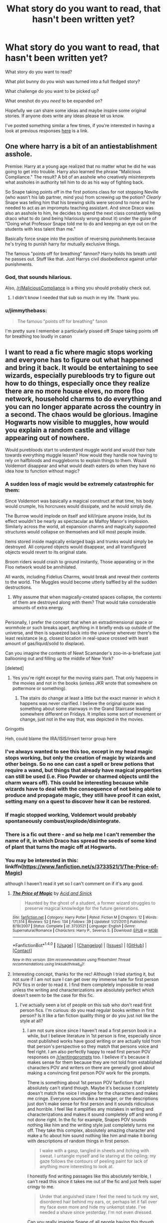 #+TITLE: What story do you want to read, that hasn't been written yet?

* What story do you want to read, that hasn't been written yet?
:PROPERTIES:
:Author: Slindish
:Score: 63
:DateUnix: 1500654626.0
:DateShort: 2017-Jul-21
:FlairText: Discussion
:END:
What story do you want to read?

What plot bunny do you wish was turned into a full fledged story?

What challenge do you want to be picked up?

What oneshot do you /need/ to be expanded on?

Hopefully we can share some ideas and maybe inspire some original stories. If anyone does write any ideas please let us know.

I've posted something similar a few times, if you're interested in having a look at previous responses [[https://www.reddit.com/r/HPfanfiction/comments/5z4b1c/what_story_would_you_love_to_read/][here]] is a link.


** One where harry is a bit of an antiestablishment asshole.

Premise: Harry at a young age realized that no matter what he did he was going to get into trouble. Harry also learned the phrase "Malicious Compliance." The result? A bit of an asshole who creatively misinterprets what assholes in authority tell him to do as his way of fighting back.

So Snape taking points off in the first potions class for not stopping Neville (who wasn't his lab partner, mind you) from screwing up the potion? /Clearly/ Snape was telling him that his brewing skills were second to none and he needed to act as an impromptu teaching assistant. And since Draco was also an asshole to him, he decides to spend the next class constantly telling draco what to do (and being hilariously wrong about it) under the guise of "Doing what Professor Snape told me to do and keeping an eye out on the students with less talent than me."

Basically force snape into the position of reversing punishments because he's trying to punish harry for mutually exclusive things.

The famous "points off for breathing" fannon? Harry holds his breath until he passes out. Stuff like that. Just Harrys civil disobedience against unfair punishments.
:PROPERTIES:
:Author: Astramancer_
:Score: 90
:DateUnix: 1500658784.0
:DateShort: 2017-Jul-21
:END:

*** God, that sounds hilarious.

Also, [[/r/MaliciousCompliance]] is a thing you should probably check out.
:PROPERTIES:
:Author: wille179
:Score: 30
:DateUnix: 1500661580.0
:DateShort: 2017-Jul-21
:END:

**** I didn't know I needed that sub so much in my life. Thank you.
:PROPERTIES:
:Author: spacemusclehampster
:Score: 5
:DateUnix: 1500707322.0
:DateShort: 2017-Jul-22
:END:


*** u/jimmythebass:
#+begin_quote
  The famous "points off for breathing" fanon
#+end_quote

I'm pretty sure I remember a particularly pissed off Snape taking points off for breathing too loudly in canon
:PROPERTIES:
:Author: jimmythebass
:Score: 6
:DateUnix: 1500770851.0
:DateShort: 2017-Jul-23
:END:


** I want to read a fic where magic stops working and everyone has to figure out what happened and bring it back. It would be entertaining to see wizards, especially purebloods try to figure out how to do things, especially once they realize there are no more house elves, no more floo network, household charms to do everything and you can no longer apparate across the country in a second. The chaos would be glorious. Imagine Hogwarts now visible to muggles, how would you explain a random castle and village appearing out of nowhere.

Would purebloods start to understand muggle world and would their hate towards everything muggle lessen? How would they handle now having to rely on halfbloods and muggleborns to explain things to them. Would Voldemort disappear and what would death eaters do when they have no idea how to function without magic?
:PROPERTIES:
:Author: dehue
:Score: 28
:DateUnix: 1500659309.0
:DateShort: 2017-Jul-21
:END:

*** A sudden loss of magic would be extremely catastrophic for them:

Since Voldemort was basically a magical construct at that time, his body would crumple, his horcruxes would dissipate, and he would simply die.

The Burrow would implode on itself and kill/injure anyone inside, but its effect wouldn't be nearly as spectacular as Malfoy Manor's implosion. Similarly across the world, all expansion charms and magically supported structures would collapse on themselves and kill most people inside.

Items stored inside magically enlarged bags and trunks would simply be destroyed. All conjured objects would disappear, and all transfigured objects would revert to its original state.

Broom riders would crash to ground instantly, Those apparating or in the Floo network would be annihilated.

All wards, including Fidelius Charms, would break and reveal their contents to the world. The Muggles would become utterly baffled by all the sudden destructions.
:PROPERTIES:
:Author: InquisitorCOC
:Score: 38
:DateUnix: 1500663841.0
:DateShort: 2017-Jul-21
:END:

**** Why assume that when magically-created spaces collapse, the contents of them are destroyed along with them? That would take considerable amounts of extra energy.

** 
   :PROPERTIES:
   :CUSTOM_ID: section
   :END:
Personally, I prefer the concept that when an extradimensional space or wormhole or such breaks apart, anything in it briefly ends up outside of the universe, and then is squeezed back into the universe wherever there's the least resistance (e.g. closest location in real-space crossed with least amount of gas/liquid/solid to displace).

Can you imagine the contents of Newt Scamander's zoo-in-a-briefcase just ballooning out and filling up the middle of New York?
:PROPERTIES:
:Author: Avaday_Daydream
:Score: 15
:DateUnix: 1500679088.0
:DateShort: 2017-Jul-22
:END:


**** [deleted]
:PROPERTIES:
:Score: 9
:DateUnix: 1500671276.0
:DateShort: 2017-Jul-22
:END:

***** Yes you're right except for the moving stairs part. That only happens in the movies and not in the books (unless JKR wrote that somewhere on pottermore or something).
:PROPERTIES:
:Author: DemelzaR
:Score: 1
:DateUnix: 1500719490.0
:DateShort: 2017-Jul-22
:END:

****** The stairs do change at least a little but the exact manner in which it happens was never clarified. I believe the original quote was something about some stairways in the Grand Staircase leading somewhere different on Fridays. It implies some sort of movement or change, just not in the way that, was depicted in the movies.
:PROPERTIES:
:Score: 4
:DateUnix: 1500720669.0
:DateShort: 2017-Jul-22
:END:


**** Gringotts
:PROPERTIES:
:Score: 2
:DateUnix: 1500672715.0
:DateShort: 2017-Jul-22
:END:


**** Heh, could blame the IRA/ISIS/insert terror group here
:PROPERTIES:
:Score: 1
:DateUnix: 1500952146.0
:DateShort: 2017-Jul-25
:END:


*** I've always wanted to see this too, except in my head magic stops working, but only the creation of magic by wizards and other beings. So no one can cast a spell or brew potions that require a wand, but things that already have magical properties can still be used (i.e. Floo Powder or charmed objects until the charm wears off). This could be interesting because while wizards have to deal with the consequence of not being able to produce and propagate magic, they still have proof it can exist, setting many on a quest to discover how it can be restored.
:PROPERTIES:
:Author: LiamNeesonsMegaCock
:Score: 7
:DateUnix: 1500702320.0
:DateShort: 2017-Jul-22
:END:


*** If magic stopped working, Voldemort would probably spontaneously combust/explode/disintegrate.
:PROPERTIES:
:Author: wille179
:Score: 2
:DateUnix: 1500661647.0
:DateShort: 2017-Jul-21
:END:


*** There is a fic out there - and so help me I can't remember the name of it, in which Draco has spread the seeds of some kind of plant that turns the magic off at Hogwarts.
:PROPERTIES:
:Author: loveshercoffee
:Score: 2
:DateUnix: 1500685937.0
:DateShort: 2017-Jul-22
:END:


*** You may be interested in this: linkffn([[https://www.fanfiction.net/s/3733521/1/The-Price-of-Magic]])

although I haven't read it yet so I can't comment on if it's any good.
:PROPERTIES:
:Author: anathea
:Score: 1
:DateUnix: 1500746198.0
:DateShort: 2017-Jul-22
:END:

**** [[http://www.fanfiction.net/s/3733521/1/][*/The Price of Magic/*]] by [[https://www.fanfiction.net/u/466799/Acid-and-Sinick][/Acid and Sinick/]]

#+begin_quote
  Haunted by the ghost of a student, a former wizard struggles to preserve magical knowledge for the future generations.
#+end_quote

^{/Site/: [[http://www.fanfiction.net/][fanfiction.net]] *|* /Category/: Harry Potter *|* /Rated/: Fiction M *|* /Chapters/: 12 *|* /Words/: 171,514 *|* /Reviews/: 52 *|* /Favs/: 134 *|* /Follows/: 39 *|* /Updated/: 1/21/2011 *|* /Published/: 8/19/2007 *|* /Status/: Complete *|* /id/: 3733521 *|* /Language/: English *|* /Genre/: Supernatural/Romance *|* /Characters/: Harry P., Severus S. *|* /Download/: [[http://www.ff2ebook.com/old/ffn-bot/index.php?id=3733521&source=ff&filetype=epub][EPUB]] or [[http://www.ff2ebook.com/old/ffn-bot/index.php?id=3733521&source=ff&filetype=mobi][MOBI]]}

--------------

*FanfictionBot*^{1.4.0} *|* [[[https://github.com/tusing/reddit-ffn-bot/wiki/Usage][Usage]]] | [[[https://github.com/tusing/reddit-ffn-bot/wiki/Changelog][Changelog]]] | [[[https://github.com/tusing/reddit-ffn-bot/issues/][Issues]]] | [[[https://github.com/tusing/reddit-ffn-bot/][GitHub]]] | [[[https://www.reddit.com/message/compose?to=tusing][Contact]]]

^{/New in this version: Slim recommendations using/ ffnbot!slim! /Thread recommendations using/ linksub(thread_id)!}
:PROPERTIES:
:Author: FanfictionBot
:Score: 1
:DateUnix: 1500746208.0
:DateShort: 2017-Jul-22
:END:


**** Interesting concept, thanks for the rec! Although I tried starting it, but not sure if I am not sure I can get over my immerse hate for first person POV fics in order to read it. I find them completely impossible to read unless the writing and characterizations are absolutely perfect which doesn't seem to be the case for this fic.
:PROPERTIES:
:Author: dehue
:Score: 1
:DateUnix: 1500750206.0
:DateShort: 2017-Jul-22
:END:

***** I've actually seen a lot of people on this sub who don't read first person fics. I'm curious: do you read regular books written in first person? Is it like a fan fiction quality thing or do you just not like the style at all?
:PROPERTIES:
:Author: anathea
:Score: 1
:DateUnix: 1500750632.0
:DateShort: 2017-Jul-22
:END:

****** I am not sure since since I haven't read a first person book in a while, but I believe literature in 1st person is fine, especially since most published works have good writing or are actually told from that person's perspective so they match that persons voice and feel right. I am also perfectly happy to read first person POV responses on [[/r/writingprompts]] too. I believe it's because it makes sense for them because they are not told from established characters POV and writers on there are generally good about making a convincing first person POV work for the prompts.

There is something about 1st person POV fanfiction that I absolutely can't stand though. Maybe it's because it completely doesn't match the voice I imagine for the characters and makes me cringe. Everyone sounds like a teenager, or the descriptions just don't make sense for first person and it sounds ridiculous and horrible. I feel like it amplifies any mistakes in writing and characterizations and makes it sound completely off and wrong if not done right. In the fic for example, Snapes POV sounds nothing like him and the writing style just completely turns me off. They take this complex, absolutely amazing character and make a fic about him sound nothing like him and make it boring with descriptions of random things in first person.

#+begin_quote
  I wake with a gasp, tangled in sheets and itching with sweat. I untangle myself and lie staring at the ceiling; my gaze follows the contours of peeling paint for lack of anything more interesting to look at. 
#+end_quote

I honestly find writing passages like this absolutely terrible, I can't read this since it takes me out of the fic and just feels super cringy to me.

#+begin_quote
  Under that anguished stare I feel the need to tuck my wet, disordered hair behind my ears, or, perhaps let it fall over my face even more and hide my unkempt state. I've needed a shave since yesterday. I'm not even dressed. 
#+end_quote

Can you really imagine Snape of all people having this though process? He may even do the action described, but actively thinking that he needs to tuck his hair. No, there is just no way.

I do love the seventh horcrux though so there are definitely some fics where first person POV works. It's funny, it's interesting, you feel like you are in harrymonts head following his crazy though processes and observations and actions. First person POV of characters like Snape, Dumbledore, or even Harry describing how they are gasping and tucking their hair between the ears just sounds stupid.
:PROPERTIES:
:Author: dehue
:Score: 2
:DateUnix: 1500753766.0
:DateShort: 2017-Jul-23
:END:

******* That's a very interesting perspective. I mainly ask because I'm currently writing a first person fic (actually about Snape, lol), and I'm doing my best to try and avoid common pitfalls.

I guess for me any bad writing is enough to put me off, and I don't especially tolerate bad third person fics better than bad first person fics.

The description of random things I don't necessarily mind, although I definitely think it can get quickly tedious. I like the occasional touches that add a bit of visual flair to writing, although I think there's sort of this trope in fan fic with authors excessively describing things like scenery and clothing and such.

Anyway, thanks for sharing!
:PROPERTIES:
:Author: anathea
:Score: 1
:DateUnix: 1500768430.0
:DateShort: 2017-Jul-23
:END:


** I really want a longer story dealing with Harry falling prey to the lure of the Resurrection Stone. So many important figures in his life died. I know and love the one shot based around this but there is so much scope for expansion. I really want Tom Riddle hating death so much that he's by far the most useful shade Harry ever summons as Tom will do anything to avoid being sent back. As Harry has to deal with the idea that his best teacher and friend is a dead dark lord who killed his parents. Tom Riddle can be incredibly charming if he needs to be but after he became Voldemort he used fear instead. Harry knows this but does he care so long as Tom keeps being so useful?

His parents, his 'uncles' his teachers, the man who shaped his life (Voldemort) all dead, Hedwig too. Harry had been so strong for so long, would anyone blame him for his slight weakness.

Eventually someone from his past has to come and try and break him out of his funk but how does life compare to the dead? What problems have arisen while he's been in his self imposed exile?
:PROPERTIES:
:Author: herO_wraith
:Score: 48
:DateUnix: 1500655962.0
:DateShort: 2017-Jul-21
:END:

*** I had this weird headcanon the moment I finished Deathly Hallows when it first came out that Teddy Lupin finds the Resurrection Stone some time in his early Hogwarts years. He uses it and gets to know what his parents were like through the shadows of their former selves.

His conversations with them shape some of his innocent decisions early on- he asks his mother and father for advice on dealing with a strict teacher, or asking out a girl, or how to live with being different than other kids in more than one way.

As he grows older, he falls prey to the Resurrection Stone as the second brother did. He struggles to not see his parents as real people he has real relationships with, though they are merely shadows of people he has never really known. They cannot hold him when he is in pain, or defend him from the evils of the world. He starts to retreat into the obsession with the stone- no one else can be a part of this world with these infallible ghosts of his parents.

Teddy becomes more and more depressed in his later years of Hogwarts. His grades are reasonably good early on, but when he starts to fail even Transfiguration, Andromeda, Harry and Victoire can all tell something is up. One day Teddy goes into his room during summer holiday visit to the Burrow and finds the stone is gone. He is horrified, convinced someone has discovered his secret, and suspects Victoire. He finally confronts her in a climactic scene where her life is unintentionally put in danger, when Harry talks him down by revealing he confiscated the Stone, which snaps him out of this obsession. At the end, Teddy slowly recovers, and at the start of his seventh year goes with Victoire into the Hidden Items hall of the Room of Requirment, where the Gabrathian Fire still smoke in some places. He throws the ring in and starts to rebuild his life, letting go of idealized versions of people he will never know, while embracing the imperfect people who care about him the most.

I was gonna write a version of it, then I realized that someone else already wrote a book or two about destroying a ring that drives you to obsession. Pretty sure there are a couple wizards in it too.
:PROPERTIES:
:Author: LiamNeesonsMegaCock
:Score: 18
:DateUnix: 1500701924.0
:DateShort: 2017-Jul-22
:END:


*** linkffn(11564067)

It's reasonably close
:PROPERTIES:
:Author: Atrunia
:Score: 11
:DateUnix: 1500667085.0
:DateShort: 2017-Jul-22
:END:

**** [[http://www.fanfiction.net/s/11564067/1/][*/The Last Enemy/*]] by [[https://www.fanfiction.net/u/7217111/Luolang][/Luolang/]]

#+begin_quote
  The Hallows were not an ending. Harry returns to the Forbidden Forest after the Battle and finds the Stone -- the start of his salvation and the path to his damnation.
#+end_quote

^{/Site/: [[http://www.fanfiction.net/][fanfiction.net]] *|* /Category/: Harry Potter *|* /Rated/: Fiction T *|* /Words/: 5,584 *|* /Reviews/: 35 *|* /Favs/: 408 *|* /Follows/: 139 *|* /Published/: 10/17/2015 *|* /Status/: Complete *|* /id/: 11564067 *|* /Language/: English *|* /Genre/: Horror/Drama *|* /Characters/: Harry P. *|* /Download/: [[http://www.ff2ebook.com/old/ffn-bot/index.php?id=11564067&source=ff&filetype=epub][EPUB]] or [[http://www.ff2ebook.com/old/ffn-bot/index.php?id=11564067&source=ff&filetype=mobi][MOBI]]}

--------------

*FanfictionBot*^{1.4.0} *|* [[[https://github.com/tusing/reddit-ffn-bot/wiki/Usage][Usage]]] | [[[https://github.com/tusing/reddit-ffn-bot/wiki/Changelog][Changelog]]] | [[[https://github.com/tusing/reddit-ffn-bot/issues/][Issues]]] | [[[https://github.com/tusing/reddit-ffn-bot/][GitHub]]] | [[[https://www.reddit.com/message/compose?to=tusing][Contact]]]

^{/New in this version: Slim recommendations using/ ffnbot!slim! /Thread recommendations using/ linksub(thread_id)!}
:PROPERTIES:
:Author: FanfictionBot
:Score: 7
:DateUnix: 1500667108.0
:DateShort: 2017-Jul-22
:END:


**** Thats the one shot I spoke about, I probably should have linked it but thanks anyway.
:PROPERTIES:
:Author: herO_wraith
:Score: 3
:DateUnix: 1500667257.0
:DateShort: 2017-Jul-22
:END:


*** The idea of a helpful Tom riddle shade is straight up genius!
:PROPERTIES:
:Author: reg55000
:Score: 5
:DateUnix: 1500664700.0
:DateShort: 2017-Jul-21
:END:

**** "Helpful"
:PROPERTIES:
:Author: Ember_Rising
:Score: 10
:DateUnix: 1500673397.0
:DateShort: 2017-Jul-22
:END:


*** Kinda Sorta linkffn(4889913)
:PROPERTIES:
:Author: Thsle
:Score: 3
:DateUnix: 1500693352.0
:DateShort: 2017-Jul-22
:END:

**** [[http://www.fanfiction.net/s/4889913/1/][*/Hallows and Pathos/*]] by [[https://www.fanfiction.net/u/1446455/Perspicacity][/Perspicacity/]]

#+begin_quote
  A mistake by a dying man drives Hermione to obsession as she seeks to unlock the secrets of the Deathly Hallows. Harry, wanting only peace, tries to rid himself of the taint of death. Two friends clash in a tragic struggle for identity and destiny.
#+end_quote

^{/Site/: [[http://www.fanfiction.net/][fanfiction.net]] *|* /Category/: Harry Potter *|* /Rated/: Fiction M *|* /Chapters/: 3 *|* /Words/: 16,930 *|* /Reviews/: 111 *|* /Favs/: 435 *|* /Follows/: 110 *|* /Published/: 2/27/2009 *|* /Status/: Complete *|* /id/: 4889913 *|* /Language/: English *|* /Genre/: Horror/Suspense *|* /Characters/: Harry P., Hermione G., Ginny W. *|* /Download/: [[http://www.ff2ebook.com/old/ffn-bot/index.php?id=4889913&source=ff&filetype=epub][EPUB]] or [[http://www.ff2ebook.com/old/ffn-bot/index.php?id=4889913&source=ff&filetype=mobi][MOBI]]}

--------------

*FanfictionBot*^{1.4.0} *|* [[[https://github.com/tusing/reddit-ffn-bot/wiki/Usage][Usage]]] | [[[https://github.com/tusing/reddit-ffn-bot/wiki/Changelog][Changelog]]] | [[[https://github.com/tusing/reddit-ffn-bot/issues/][Issues]]] | [[[https://github.com/tusing/reddit-ffn-bot/][GitHub]]] | [[[https://www.reddit.com/message/compose?to=tusing][Contact]]]

^{/New in this version: Slim recommendations using/ ffnbot!slim! /Thread recommendations using/ linksub(thread_id)!}
:PROPERTIES:
:Author: FanfictionBot
:Score: 2
:DateUnix: 1500693362.0
:DateShort: 2017-Jul-22
:END:


*** So, Harry summons Riddle using the resurrection stone in this fic: linkffn(An I for an I)

It's a romance though, which you may not be into. Also, I found the writing to be generally good, but with some strange plot holes.
:PROPERTIES:
:Author: anathea
:Score: 1
:DateUnix: 1500746075.0
:DateShort: 2017-Jul-22
:END:

**** [[http://www.fanfiction.net/s/12254891/1/][*/An I for an I/*]] by [[https://www.fanfiction.net/u/4259297/lorddmarvoloriddle][/lorddmarvoloriddle/]]

#+begin_quote
  After the war, Harry learns there's no such thing as a normal life. At least not for him. (harry potter/tom riddle) (!contains graphic depictions of violence)
#+end_quote

^{/Site/: [[http://www.fanfiction.net/][fanfiction.net]] *|* /Category/: Harry Potter *|* /Rated/: Fiction M *|* /Chapters/: 6 *|* /Words/: 28,848 *|* /Reviews/: 24 *|* /Favs/: 116 *|* /Follows/: 114 *|* /Updated/: 1/1 *|* /Published/: 11/30/2016 *|* /Status/: Complete *|* /id/: 12254891 *|* /Language/: English *|* /Genre/: Romance/Hurt/Comfort *|* /Characters/: Harry P., Voldemort, Tom R. Jr. *|* /Download/: [[http://www.ff2ebook.com/old/ffn-bot/index.php?id=12254891&source=ff&filetype=epub][EPUB]] or [[http://www.ff2ebook.com/old/ffn-bot/index.php?id=12254891&source=ff&filetype=mobi][MOBI]]}

--------------

*FanfictionBot*^{1.4.0} *|* [[[https://github.com/tusing/reddit-ffn-bot/wiki/Usage][Usage]]] | [[[https://github.com/tusing/reddit-ffn-bot/wiki/Changelog][Changelog]]] | [[[https://github.com/tusing/reddit-ffn-bot/issues/][Issues]]] | [[[https://github.com/tusing/reddit-ffn-bot/][GitHub]]] | [[[https://www.reddit.com/message/compose?to=tusing][Contact]]]

^{/New in this version: Slim recommendations using/ ffnbot!slim! /Thread recommendations using/ linksub(thread_id)!}
:PROPERTIES:
:Author: FanfictionBot
:Score: 1
:DateUnix: 1500746093.0
:DateShort: 2017-Jul-22
:END:


** A Harry/Susan romance/adventure story which:

- Is not a harem fic.

- Is technically well written.

- Is free from bashing.

- Is free from Lord Potter-Black cliches.

- Is free from neckbeardy Kingsfire-esque ideas about romance.

- Is fun.

- Does not involve OTP kind of love/fluff.

- Has plentiful gratuitous descriptions of Susan.
:PROPERTIES:
:Author: Taure
:Score: 21
:DateUnix: 1500671580.0
:DateShort: 2017-Jul-22
:END:

*** u/deleted:
#+begin_quote
  Is fun.
#+end_quote

I was just thinking of the Harry/Susan stories I've read and was about to recommend a few but then I got to this point. The best Harry/Susan fics I've come across all have the crippling detail of being, well, /not/ fun. JBern's (which is probably the best Harry/Susan I've come across on all points) is just way too gritty to be "fun."
:PROPERTIES:
:Score: 7
:DateUnix: 1500678589.0
:DateShort: 2017-Jul-22
:END:

**** It falls much earlier on:

#+begin_quote
  Is free from Lord Potter-Black cliches.
#+end_quote
:PROPERTIES:
:Author: Satanniel
:Score: 4
:DateUnix: 1500759239.0
:DateShort: 2017-Jul-23
:END:


*** I basically agree with everything except your last point. I don't know why that's even there.
:PROPERTIES:
:Author: NeutralDjinn
:Score: 3
:DateUnix: 1500687511.0
:DateShort: 2017-Jul-22
:END:

**** OP like details in his smut.
:PROPERTIES:
:Author: Aoloach
:Score: 16
:DateUnix: 1500698150.0
:DateShort: 2017-Jul-22
:END:


**** Susan is only boney in her name.
:PROPERTIES:
:Author: UndeadBBQ
:Score: 2
:DateUnix: 1500721842.0
:DateShort: 2017-Jul-22
:END:


*** Have you read Old Crow's applicable stories? They fit pretty well with your criteria..
:PROPERTIES:
:Score: 1
:DateUnix: 1500777786.0
:DateShort: 2017-Jul-23
:END:


*** The problem of Susan is that she is suuuuuch a boring character in the Original Work. So you can do anything to her and because of that, all the fics suck.
:PROPERTIES:
:Author: James_Locke
:Score: 1
:DateUnix: 1500737305.0
:DateShort: 2017-Jul-22
:END:


** Remember how in Book 7 it's mentioned that if a Secret Keeper dies, everyone who they told the secret becomes a Secret Keeper in turn?

Suppose in the Shrieking Shack in book 3, Peter accused Sirius of this, and being the spy? That is, when Peter became the Secret Keeper, Sirius helped to capture him and deliver him to the Death Eaters, and gave him an ultimatum; tell Voldemort the secret, or die so that Sirius can tell Voldemort the secret (when in actuality, a Death Eater, Barty Crouch Jr with his amazing talent for mimicry perhaps, impersonated Sirius to interrogate Peter).

Peter chose to tell the secret (and gets branded with a dark mark as a 'reward'), with the full intention of escaping and warning the Potters. Successfully escaping captivity (although too late to warn the Potters), he catches up to Sirius and publicly accuses him...and that's when an assassin sent to kill Peter for escaping blasts him (which Peter manages to survive), conveniently framing Sirius for the murder at the same time. He's been in hiding ever since for fear that the servants of the Dark Lord would catch him and use him to get their spy out of jail.

--------------

From there, the story could go in a number of directions:

- The group believe Peter over Sirius; a heartbroken Sirius flees the Shack for places unknown. Fearing that the 'evil' Sirius Black is going to reunite with Voldemort, the trio and Lupin work with Peter to spy on Malfoy and other former followers for signs that the Dark Lord has contacted them/has been resurrected, all the while beginning to doubt Sirius's actual guilt.

- The group believe Sirius over Peter; feeling betrayed, Peter escapes as per canon, utterly corrupted by his newfound hatred for both dark and light. He joins Voldemort, but backstabs him after killing Frank Bryce and making Nagini a Horcrux, having learned Voldemort's secret of immortality, setting out on a campaign to bring down the Statute of Secrecy and the whole wizarding world.

- With both sides managing to prove that they're telling the truth (from their perspectives, anyway), the group figure out that a Death Eater impersonated Sirius to trick Peter. Before they can go back to the castle and exonerate both parties, though, the assassin from 13 years ago, tracking Peter through his Dark Mark, blows up the Shrieking Shack to try and kill everyone again; Hermione, Ron, Harry (and possibly Snape?) escape death by using Hermione's time turner, while Sirius, Peter and a transformed-into-werewolf Lupin team up to escape the burning Shack and flee to places unknown.
:PROPERTIES:
:Author: Avaday_Daydream
:Score: 38
:DateUnix: 1500681376.0
:DateShort: 2017-Jul-22
:END:

*** Oh well done. This is the first really plausible explanation for Peter's betrayal I've seen, I think.
:PROPERTIES:
:Author: ITSINTHESHIP
:Score: 20
:DateUnix: 1500686326.0
:DateShort: 2017-Jul-22
:END:

**** Yeah, the usual "Peter was always attracted to strong leaders" just sounds so wrong to me. So he goes from following a popular kid in school to following a cult terrorist? Doesn't make much sense.

Maybe he was kidnapped and gave up the secret for his life-- that's pretty plausible as well. We knew he was a coward from the books too.
:PROPERTIES:
:Score: 8
:DateUnix: 1500698201.0
:DateShort: 2017-Jul-22
:END:


*** Your ideas are intriguing. I wish to subscribe to your author account.
:PROPERTIES:
:Author: Jechtael
:Score: 4
:DateUnix: 1500703503.0
:DateShort: 2017-Jul-22
:END:

**** Well, actually, I did put up a few of my prompts on Fanfiction.net some months ago; [[https://www.fanfiction.net/s/12277303/1/Copy-Paste-Write]]

Unfortunately I haven't written any sufficiently big snippets to update it with since January, but hey, you can have a look. I could try a 'Peter is innocent' one again, I started one once already but never finished it.
:PROPERTIES:
:Author: Avaday_Daydream
:Score: 4
:DateUnix: 1500704129.0
:DateShort: 2017-Jul-22
:END:


*** On completely different note, here's a story of Peter's betrayal organised by secret plan: The Traitor - linkffn(7411050)
:PROPERTIES:
:Author: RandomNameTakenToo
:Score: 2
:DateUnix: 1500748502.0
:DateShort: 2017-Jul-22
:END:

**** [[http://www.fanfiction.net/s/7411050/1/][*/The Traitor/*]] by [[https://www.fanfiction.net/u/910880/Miss-Whiskers][/Miss Whiskers/]]

#+begin_quote
  When Harry Potter goes back in time to fix things, we allow that he has to lie, manipulate, kill, and let a few good people die so as to kill Voldemort. Well, Peter Pettigrew once went back in time, too.
#+end_quote

^{/Site/: [[http://www.fanfiction.net/][fanfiction.net]] *|* /Category/: Harry Potter *|* /Rated/: Fiction T *|* /Words/: 6,150 *|* /Reviews/: 30 *|* /Favs/: 64 *|* /Follows/: 57 *|* /Published/: 9/25/2011 *|* /id/: 7411050 *|* /Language/: English *|* /Characters/: Peter P., Sirius B. *|* /Download/: [[http://www.ff2ebook.com/old/ffn-bot/index.php?id=7411050&source=ff&filetype=epub][EPUB]] or [[http://www.ff2ebook.com/old/ffn-bot/index.php?id=7411050&source=ff&filetype=mobi][MOBI]]}

--------------

*FanfictionBot*^{1.4.0} *|* [[[https://github.com/tusing/reddit-ffn-bot/wiki/Usage][Usage]]] | [[[https://github.com/tusing/reddit-ffn-bot/wiki/Changelog][Changelog]]] | [[[https://github.com/tusing/reddit-ffn-bot/issues/][Issues]]] | [[[https://github.com/tusing/reddit-ffn-bot/][GitHub]]] | [[[https://www.reddit.com/message/compose?to=tusing][Contact]]]

^{/New in this version: Slim recommendations using/ ffnbot!slim! /Thread recommendations using/ linksub(thread_id)!}
:PROPERTIES:
:Author: FanfictionBot
:Score: 1
:DateUnix: 1500748523.0
:DateShort: 2017-Jul-22
:END:


**** [deleted]
:PROPERTIES:
:Score: 1
:DateUnix: 1500762925.0
:DateShort: 2017-Jul-23
:END:

***** [[http://www.fanfiction.net/s/7411050/1/][*/The Traitor/*]] by [[https://www.fanfiction.net/u/910880/Miss-Whiskers][/Miss Whiskers/]]

#+begin_quote
  When Harry Potter goes back in time to fix things, we allow that he has to lie, manipulate, kill, and let a few good people die so as to kill Voldemort. Well, Peter Pettigrew once went back in time, too.
#+end_quote

^{/Site/: [[http://www.fanfiction.net/][fanfiction.net]] *|* /Category/: Harry Potter *|* /Rated/: Fiction T *|* /Words/: 6,150 *|* /Reviews/: 30 *|* /Favs/: 64 *|* /Follows/: 57 *|* /Published/: 9/25/2011 *|* /id/: 7411050 *|* /Language/: English *|* /Characters/: Peter P., Sirius B. *|* /Download/: [[http://www.ff2ebook.com/old/ffn-bot/index.php?id=7411050&source=ff&filetype=epub][EPUB]] or [[http://www.ff2ebook.com/old/ffn-bot/index.php?id=7411050&source=ff&filetype=mobi][MOBI]]}

--------------

*FanfictionBot*^{1.4.0} *|* [[[https://github.com/tusing/reddit-ffn-bot/wiki/Usage][Usage]]] | [[[https://github.com/tusing/reddit-ffn-bot/wiki/Changelog][Changelog]]] | [[[https://github.com/tusing/reddit-ffn-bot/issues/][Issues]]] | [[[https://github.com/tusing/reddit-ffn-bot/][GitHub]]] | [[[https://www.reddit.com/message/compose?to=tusing][Contact]]]

^{/New in this version: Slim recommendations using/ ffnbot!slim! /Thread recommendations using/ linksub(thread_id)!}
:PROPERTIES:
:Author: FanfictionBot
:Score: 1
:DateUnix: 1500762929.0
:DateShort: 2017-Jul-23
:END:


***** It's completed. Prequel of canon =)
:PROPERTIES:
:Author: RandomNameTakenToo
:Score: 1
:DateUnix: 1500763789.0
:DateShort: 2017-Jul-23
:END:


** [deleted]
:PROPERTIES:
:Score: 18
:DateUnix: 1500671457.0
:DateShort: 2017-Jul-22
:END:

*** linkffn(The Snape Chronicles) are a canon-compliant story about Snape from birth to death with no parts in between left blank, if you're interested.
:PROPERTIES:
:Score: 4
:DateUnix: 1500698268.0
:DateShort: 2017-Jul-22
:END:

**** [[http://www.fanfiction.net/s/7937889/1/][*/A Difference in the Family: The Snape Chronicles/*]] by [[https://www.fanfiction.net/u/3824385/Rannaro][/Rannaro/]]

#+begin_quote
  We have the testimony of Harry, but witnesses can be notoriously unreliable, especially when they have only part of the story. This is a biography of Severus Snape from his birth until his death. It is canon-compatible, and it is Snape's point of view.
#+end_quote

^{/Site/: [[http://www.fanfiction.net/][fanfiction.net]] *|* /Category/: Harry Potter *|* /Rated/: Fiction M *|* /Chapters/: 64 *|* /Words/: 647,787 *|* /Reviews/: 270 *|* /Favs/: 639 *|* /Follows/: 280 *|* /Updated/: 4/29/2012 *|* /Published/: 3/18/2012 *|* /Status/: Complete *|* /id/: 7937889 *|* /Language/: English *|* /Genre/: Drama *|* /Characters/: Severus S. *|* /Download/: [[http://www.ff2ebook.com/old/ffn-bot/index.php?id=7937889&source=ff&filetype=epub][EPUB]] or [[http://www.ff2ebook.com/old/ffn-bot/index.php?id=7937889&source=ff&filetype=mobi][MOBI]]}

--------------

*FanfictionBot*^{1.4.0} *|* [[[https://github.com/tusing/reddit-ffn-bot/wiki/Usage][Usage]]] | [[[https://github.com/tusing/reddit-ffn-bot/wiki/Changelog][Changelog]]] | [[[https://github.com/tusing/reddit-ffn-bot/issues/][Issues]]] | [[[https://github.com/tusing/reddit-ffn-bot/][GitHub]]] | [[[https://www.reddit.com/message/compose?to=tusing][Contact]]]

^{/New in this version: Slim recommendations using/ ffnbot!slim! /Thread recommendations using/ linksub(thread_id)!}
:PROPERTIES:
:Author: FanfictionBot
:Score: 2
:DateUnix: 1500698296.0
:DateShort: 2017-Jul-22
:END:


*** I'm working on a 5 book series for the founders. Once I get further along I'll try to remember to reach out...
:PROPERTIES:
:Author: philj114
:Score: 3
:DateUnix: 1500691321.0
:DateShort: 2017-Jul-22
:END:

**** Best of luck! We need more writers like you! I love reading people like you!
:PROPERTIES:
:Author: James_Locke
:Score: 1
:DateUnix: 1500697644.0
:DateShort: 2017-Jul-22
:END:


*** [deleted]
:PROPERTIES:
:Score: 1
:DateUnix: 1500713691.0
:DateShort: 2017-Jul-22
:END:

**** [[http://www.fanfiction.net/s/10878096/1/][*/Heart of a Lion, Mind of a Snake/*]] by [[https://www.fanfiction.net/u/4664092/nicholosaur][/nicholosaur/]]

#+begin_quote
  When 13 year old Harry Potter is diagnosed with a serious illness, dark secrets come to light. With no safe place to call home for the summer, he is entrusted into the care of one Severus Snape. But with a boy on the verge of a breakdown, and a potions master still harbouring a school-day grudge, will they be able to put aside their differences and learn to trust in each other?
#+end_quote

^{/Site/: [[http://www.fanfiction.net/][fanfiction.net]] *|* /Category/: Harry Potter *|* /Rated/: Fiction T *|* /Chapters/: 59 *|* /Words/: 97,331 *|* /Reviews/: 110 *|* /Favs/: 87 *|* /Follows/: 136 *|* /Updated/: 12/6/2015 *|* /Published/: 12/8/2014 *|* /id/: 10878096 *|* /Language/: English *|* /Genre/: Hurt/Comfort/Family *|* /Download/: [[http://www.ff2ebook.com/old/ffn-bot/index.php?id=10878096&source=ff&filetype=epub][EPUB]] or [[http://www.ff2ebook.com/old/ffn-bot/index.php?id=10878096&source=ff&filetype=mobi][MOBI]]}

--------------

*FanfictionBot*^{1.4.0} *|* [[[https://github.com/tusing/reddit-ffn-bot/wiki/Usage][Usage]]] | [[[https://github.com/tusing/reddit-ffn-bot/wiki/Changelog][Changelog]]] | [[[https://github.com/tusing/reddit-ffn-bot/issues/][Issues]]] | [[[https://github.com/tusing/reddit-ffn-bot/][GitHub]]] | [[[https://www.reddit.com/message/compose?to=tusing][Contact]]]

^{/New in this version: Slim recommendations using/ ffnbot!slim! /Thread recommendations using/ linksub(thread_id)!}
:PROPERTIES:
:Author: FanfictionBot
:Score: 1
:DateUnix: 1500713716.0
:DateShort: 2017-Jul-22
:END:


*** Ive written the 1st of a planned 7 book Founders series! The first is called 'The Heart of a Lion' and is about their early life before the founding of Hogwarts! Check it out and let me know what u think! Hope u enjoy [[https://www.fanfiction.net/s/11620282/1/The-Heart-of-a-Lion]]
:PROPERTIES:
:Author: TheMarshal1
:Score: 1
:DateUnix: 1500715423.0
:DateShort: 2017-Jul-22
:END:


** I've mentioned this before but I really want a new take on the "here comes the reaper" challenge. You know the one, Harry dies one too many times so Death sends him back with his memories and a comment of how "some Granger girl" is his soulmate.

But Harry thinks of Hermione as a sister... so that must mean... her mother is his soulmate!

Cue cracky hijinks of Harry flirting with Mrs Granger while she tries to convince him to target her daughter all while an incredibly offended Hermione huffs in the background. Or maybe Mrs Granger is flattered by the attention, and eventually Harry is trying to convince Hermione to call him "Dad".
:PROPERTIES:
:Author: Slindish
:Score: 51
:DateUnix: 1500654986.0
:DateShort: 2017-Jul-21
:END:

*** "ur mum calls me daddy"
:PROPERTIES:
:Author: Yurika_BLADE
:Score: 40
:DateUnix: 1500664080.0
:DateShort: 2017-Jul-21
:END:


** More solo Hermione stories with no pairing.

More stories where Tonks and Lupin lived.

More modern Wolfstar, a pairing which seems to've fallen by the wayside in recent years. Hopefully as people's conceptions of the series become more creative again and less 'adapted movieverse' that trend might change up a bit.
:PROPERTIES:
:Author: 360Saturn
:Score: 13
:DateUnix: 1500681132.0
:DateShort: 2017-Jul-22
:END:

*** I would also like some more Wolfstar where they behave like adults and don't succumb to clichèd teenagery angst.
:PROPERTIES:
:Score: 2
:DateUnix: 1500809753.0
:DateShort: 2017-Jul-23
:END:


** I'd like to see a rewrite of DH with following elements:

- Dumbledore gave his stuffs to Harry through Professor McGonagall.

- Dumbledore warned key Order members about Taboo in case the Ministry fell.

- Dumbledore and key Order members set up contingency plans in case Dumbledore or Harry died.

- Harry, in disguise, transferred all his vaults to multiple secure foreign locations, and withdrew significant amount of Galleons and Pounds.

- Bill/Fleur wedding was held in France at bride's mansion, according to tradition. Due to rapidly deteriorating security situations in Britain, it would make even more sense.

- After Dumbledore's Death, Harry did not waste an entire month holed up in Number 4 Privet Drive, but in a safe house outside Britain, protected by a Fidelius Charm. He spent his time training, reading, and occasionally procuring supplies, under disguise.

- Delacours were an influential and wealthy French wizarding family. The wedding was held at Delacour Estate under heavy security precaution. The British Ministry still fell on the wedding night, and Voldemort launched a major attack on the wedding, in order to eliminate a large number of his enemies.

- The attack caused large casualties on both sides. The French were ticked off, and the Weasleys were stranded in France. Ginny would go to Beauxbaton as a result. Remaining Order members in Britain went into hiding.

- The Trio needed to infiltrate back into Britain. To provide diversions, polyjuiced 'Harry' would occasionally pop up at important magical sites in Europe. Voldemort would deploy a significant number of Death Eaters in pursuit, and Voldemort himself would seek the Elderwand. Much of the new regime's attention was diverted away from Britain.

- The Trio successfully returned to Britain through Muggle means. They began searching Number 12 Grimmauld Place and returned to canon track here. During the Ministry Op, they liberated dozens of Muggleborns, took the Locket, and killed Umbridge and Yaxley. With Sword of Gryffindor in hand, they quickly dispatched the Locket.

- At Hogwarts, Neville, Susan, and Luna reformed the DA. At Beauxbatons, Ginny became popular quickly and together with Gabrielle, tried to enlist volunteers for their cause.

- In France, pursuing Death Eaters went skirmishing with exiled Order members and French local authorities. As retaliation for the killing of Umbridge and Yaxley, the British Ministry demanded extradition from French, but was promptly rejected. Weasleys tried to seek more support from the French, but only achieved limited success.

I will stop here. I'd like to read what you think.
:PROPERTIES:
:Author: InquisitorCOC
:Score: 12
:DateUnix: 1500664450.0
:DateShort: 2017-Jul-21
:END:

*** On the one hand, a lot of this makes logical sense.

On the other hand, none of this really contributes towards the development of a single, clear plotline resulting in the death of Voldemort.

The way this appears now is that it would lead to a kind of war-variant of "endless summer" syndrome of training and fighting relatively meaningless battles (in the strategic sense) without ever really progressing any kind of mystery/adventure plotline which will result in a way to defeat Voldemort.

The problem with writing a gritty, realistic war fic is that Voldemort cannot be defeated by martial means. He's too great a wizard as an individual - a century of training isn't going to raise Harry, or any Order member, to Voldemort's level.

On top of that, Voldemort's Death Eaters both outnumber and outclass the Order.

And on top of that, Voldemort controls the Ministry and all its authority and powers.

Even if the entire Order managed to get Voldemort on his own, it's not clear that they would be able to defeat him in a duel, and even less clear that they would be able to prevent him from escaping. Voldemort vs. Slughorn, McGonagall and Kingsley in DH couldn't have lasted more than a minute, but within that short time Voldemort landed multiple lethal spells on each of them - only Harry's sacrificial protection prevented them from dying many times over.

Simply put: deus ex machina is the only realistic way to defeat Voldemort. Any alternate DH has to develop an alternate deus ex machina.

The changes you've made above lend themselves best, really, to a story about how the Order does everything better than in canon... but ends up losing because they've put all their eggs in the basket of trying to defeat Voldemort on his own terms - conventional magical strength.
:PROPERTIES:
:Author: Taure
:Score: 16
:DateUnix: 1500670674.0
:DateShort: 2017-Jul-22
:END:

**** u/InquisitorCOC:
#+begin_quote
  Simply put: deus ex machina is the only realistic way to defeat Voldemort. Any alternate DH has to develop an alternate deus ex machina.
#+end_quote

That's saddest part of the entire Series: the good guys needed Deux Ex Machina, Author's Fiat, and tons of luck on top of that to defeat the Big Bad.
:PROPERTIES:
:Author: InquisitorCOC
:Score: 8
:DateUnix: 1500673622.0
:DateShort: 2017-Jul-22
:END:

***** I'm suddenly reminded - have you ever come across linkffn(deus ex machina by vvc)? A great little parody featuring a unique pairing. Very amusing.
:PROPERTIES:
:Author: t1mepiece
:Score: 3
:DateUnix: 1500690863.0
:DateShort: 2017-Jul-22
:END:

****** [[http://www.fanfiction.net/s/11942393/1/][*/Deus Ex Machina/*]] by [[https://www.fanfiction.net/u/983931/vvc][/vvc/]]

#+begin_quote
  de·us ex ma·chi·na;ˌdāəs eks ˈmäkənə; noun; an unexpected power or event saving a seemingly hopeless situation, especially as a contrived plot device in a play or novel.
#+end_quote

^{/Site/: [[http://www.fanfiction.net/][fanfiction.net]] *|* /Category/: Harry Potter *|* /Rated/: Fiction K *|* /Words/: 2,082 *|* /Reviews/: 35 *|* /Favs/: 59 *|* /Follows/: 16 *|* /Published/: 5/11/2016 *|* /Status/: Complete *|* /id/: 11942393 *|* /Language/: English *|* /Genre/: Humor *|* /Characters/: Harry P., I. Pince *|* /Download/: [[http://www.ff2ebook.com/old/ffn-bot/index.php?id=11942393&source=ff&filetype=epub][EPUB]] or [[http://www.ff2ebook.com/old/ffn-bot/index.php?id=11942393&source=ff&filetype=mobi][MOBI]]}

--------------

*FanfictionBot*^{1.4.0} *|* [[[https://github.com/tusing/reddit-ffn-bot/wiki/Usage][Usage]]] | [[[https://github.com/tusing/reddit-ffn-bot/wiki/Changelog][Changelog]]] | [[[https://github.com/tusing/reddit-ffn-bot/issues/][Issues]]] | [[[https://github.com/tusing/reddit-ffn-bot/][GitHub]]] | [[[https://www.reddit.com/message/compose?to=tusing][Contact]]]

^{/New in this version: Slim recommendations using/ ffnbot!slim! /Thread recommendations using/ linksub(thread_id)!}
:PROPERTIES:
:Author: FanfictionBot
:Score: 1
:DateUnix: 1500690933.0
:DateShort: 2017-Jul-22
:END:


*** I like your ideas. I'd add in one thing although is wouldn't be included in the DH rewrite unless they used it and thats with Sirius' help the trio all became animagus starting in their 4th year and finally obtaining a full transformation in their 6th year.
:PROPERTIES:
:Author: nypism
:Score: 2
:DateUnix: 1500667434.0
:DateShort: 2017-Jul-22
:END:

**** [deleted]
:PROPERTIES:
:Score: 2
:DateUnix: 1500692587.0
:DateShort: 2017-Jul-22
:END:

***** Nah, at 14 and 15 I'd do that time to find out my form. If it's messed up and not useful then I wouldn't spend time trying to complete it. But you can't tell me it wouldn't be useful at all. Rita spent the entire time spying on people and getting stories she shouldn't have. I'd totally spend my time going through to find my form first and if it sucks then wouldn't complete it. But there are plenty of different animals that could be extremely useful.
:PROPERTIES:
:Author: DSB1998
:Score: 1
:DateUnix: 1500737663.0
:DateShort: 2017-Jul-22
:END:


** - Wizards vs. Kaiju like in Pacific Rim. If ever there was fair cause for the collapse of the Statute of Secrecy, it would be interdimensional invasion by constructed amphibious monsters the size of stadiums.

- A decent-sized post-war adventure story with Harry and Luna in character, falling in love, without Luna having special powers. No bashing of Weasleys or Hermione, either. [I mean, if you're going to wish for something...]

- Story covering the origin and implementation of the Statute of Secrecy that wouldn't be embarrassing to show to fans of AltHistory
:PROPERTIES:
:Author: wordhammer
:Score: 9
:DateUnix: 1500666044.0
:DateShort: 2017-Jul-22
:END:


** Snape says fuck britain and moves to France. Years later the Potters accidentaly find him when they're looking for mercenaries because the light is losing the war. After some apologies and lost of begging, they convince him to help them. The story WILL NOT be a Snily.

If I had confidence in my writing skills and my English proficiency I'd write it myself
:PROPERTIES:
:Author: DrTacoLord
:Score: 9
:DateUnix: 1500670693.0
:DateShort: 2017-Jul-22
:END:


** I don't know if this exists, but I'd like to see a story where Harry starts off hating Dumbledore, but eventually comes to realize that Dumbledore is fundamentally a good person. I feel like most fanfics don't deal with those kind of nuanced views/evolution of character perception.

Also that super time travel story idea that someone posted
:PROPERTIES:
:Author: Yurika_BLADE
:Score: 18
:DateUnix: 1500664214.0
:DateShort: 2017-Jul-21
:END:

*** I feel like HPMoR counts.

Harry thinks of Dumbledore as a fool until the end of the story
:PROPERTIES:
:Author: JoseElEntrenador
:Score: 4
:DateUnix: 1500669728.0
:DateShort: 2017-Jul-22
:END:


** A Sirius Peggy Sue that actually gets completed. I've read three, all are incomplete. And Sirius seems like a great choice for time-travel do-over - talk about motivated to change things! Plus the veil is such a perfect setup.

A sweet, slow-burn romance between Harry and one of the other Gryffindor (or maybe Hufflepuff) girls - Lavender, Parvati, even an OC. Gryffindor seems most promising because of easy socializing opportunities in the common room.
:PROPERTIES:
:Author: t1mepiece
:Score: 9
:DateUnix: 1500682905.0
:DateShort: 2017-Jul-22
:END:


** *The magical accident that, in canon, kills Luna Lovegood's mother actually kills both her parents

There are definitely possibilities to work with here. Where would Luna go--the Weasleys? The idea of Luna tagging along with Ginny from before their Hogwarts days is an idea I find charming. Also, imagine Luna wearing a Weasley sweater.

*Peggy Sue Neville. I've looked everywhere and I couldn't find a single one.

*Peggy Sue Dudley and Harry tag-team. 'Nuff said.
:PROPERTIES:
:Author: CryptidGrimnoir
:Score: 8
:DateUnix: 1500679216.0
:DateShort: 2017-Jul-22
:END:


** Mentor!Dumbledore, done right. Something that has seemingly been nigh-impossible in the fandom for ages, many have tried, many have failed, few can even get the characterizations down for Harry and Dumbledore.
:PROPERTIES:
:Score: 12
:DateUnix: 1500659597.0
:DateShort: 2017-Jul-21
:END:

*** Enembee's By the Diving Light would probably interest you.
:PROPERTIES:
:Author: midevildle
:Score: 7
:DateUnix: 1500662439.0
:DateShort: 2017-Jul-21
:END:

**** I remember reading the first chapter and being put off by the whole salt circle magic thing. Will much of the Magic in this story be ritualistic? Does it add interesting new spells? How are Harry and Dumbledore?
:PROPERTIES:
:Score: 2
:DateUnix: 1500673478.0
:DateShort: 2017-Jul-22
:END:

***** It has a thing called "old magic" which is sort of based on folkish types of magic and is only used in certain places and situations. There is a sequel which has less of it iirc.

If I'm remembering it right the story is set in a world where Neville is the BWL and Harry turned out to be very skilled at magic so Dumbledore takes him as a student, the fic is set some years into their "apprenticeship" so they are quite close and good friends by then.
:PROPERTIES:
:Author: zeppy159
:Score: 3
:DateUnix: 1500683677.0
:DateShort: 2017-Jul-22
:END:

****** Alright, I'll give it another try.
:PROPERTIES:
:Score: 2
:DateUnix: 1500683941.0
:DateShort: 2017-Jul-22
:END:

******* I forgot to point out that the first book is almost entirely set in a place where they use the old magic (I was trying not to give too much away), but I hope you manage to enjoy it anyway.
:PROPERTIES:
:Author: zeppy159
:Score: 2
:DateUnix: 1500684396.0
:DateShort: 2017-Jul-22
:END:


**** Do you have a link for that?
:PROPERTIES:
:Author: nypism
:Score: 1
:DateUnix: 1500667023.0
:DateShort: 2017-Jul-22
:END:

***** ffbot(by the divining light by enembee)
:PROPERTIES:
:Author: SteamAngel
:Score: 2
:DateUnix: 1500673328.0
:DateShort: 2017-Jul-22
:END:

****** linkffn(by the divining light by enembee)
:PROPERTIES:
:Author: KalmiaKamui
:Score: 2
:DateUnix: 1500682677.0
:DateShort: 2017-Jul-22
:END:

******* Thanks for fixing it! :3
:PROPERTIES:
:Author: SteamAngel
:Score: 2
:DateUnix: 1500704601.0
:DateShort: 2017-Jul-22
:END:


******* [[http://www.fanfiction.net/s/5201703/1/][*/By the Divining Light/*]] by [[https://www.fanfiction.net/u/980211/enembee][/enembee/]]

#+begin_quote
  Book 1. Follow Harry and Dumbledore as they descend into the depths of Old Magic seeking power and redemption in equal measure. En route they encounter ancient enchantments, a heliopath and an evil that could burn the world.
#+end_quote

^{/Site/: [[http://www.fanfiction.net/][fanfiction.net]] *|* /Category/: Harry Potter *|* /Rated/: Fiction T *|* /Chapters/: 6 *|* /Words/: 24,970 *|* /Reviews/: 139 *|* /Favs/: 655 *|* /Follows/: 212 *|* /Updated/: 1/23/2010 *|* /Published/: 7/8/2009 *|* /Status/: Complete *|* /id/: 5201703 *|* /Language/: English *|* /Genre/: Fantasy/Adventure *|* /Characters/: Harry P., Albus D. *|* /Download/: [[http://www.ff2ebook.com/old/ffn-bot/index.php?id=5201703&source=ff&filetype=epub][EPUB]] or [[http://www.ff2ebook.com/old/ffn-bot/index.php?id=5201703&source=ff&filetype=mobi][MOBI]]}

--------------

*FanfictionBot*^{1.4.0} *|* [[[https://github.com/tusing/reddit-ffn-bot/wiki/Usage][Usage]]] | [[[https://github.com/tusing/reddit-ffn-bot/wiki/Changelog][Changelog]]] | [[[https://github.com/tusing/reddit-ffn-bot/issues/][Issues]]] | [[[https://github.com/tusing/reddit-ffn-bot/][GitHub]]] | [[[https://www.reddit.com/message/compose?to=tusing][Contact]]]

^{/New in this version: Slim recommendations using/ ffnbot!slim! /Thread recommendations using/ linksub(thread_id)!}
:PROPERTIES:
:Author: FanfictionBot
:Score: 1
:DateUnix: 1500682705.0
:DateShort: 2017-Jul-22
:END:


*** linkffn(The Peace Not Promised) has a really good mentor Dumbledore.
:PROPERTIES:
:Author: _awesaum_
:Score: 1
:DateUnix: 1500735014.0
:DateShort: 2017-Jul-22
:END:

**** [[http://www.fanfiction.net/s/12369512/1/][*/The Peace Not Promised/*]] by [[https://www.fanfiction.net/u/812247/Tempest-Kiro][/Tempest Kiro/]]

#+begin_quote
  His life had been a mockery to itself, as too his death it seemed. For what kind of twisted humour would force Severus Snape to relive his greatest regret? To return him to the point in his life when the only person that ever mattered in his life had already turned away.
#+end_quote

^{/Site/: [[http://www.fanfiction.net/][fanfiction.net]] *|* /Category/: Harry Potter *|* /Rated/: Fiction T *|* /Chapters/: 11 *|* /Words/: 73,275 *|* /Reviews/: 246 *|* /Favs/: 142 *|* /Follows/: 255 *|* /Updated/: 6/29 *|* /Published/: 2/16 *|* /id/: 12369512 *|* /Language/: English *|* /Genre/: Drama/Romance *|* /Characters/: <Lily Evans P., Severus S.> Albus D. *|* /Download/: [[http://www.ff2ebook.com/old/ffn-bot/index.php?id=12369512&source=ff&filetype=epub][EPUB]] or [[http://www.ff2ebook.com/old/ffn-bot/index.php?id=12369512&source=ff&filetype=mobi][MOBI]]}

--------------

*FanfictionBot*^{1.4.0} *|* [[[https://github.com/tusing/reddit-ffn-bot/wiki/Usage][Usage]]] | [[[https://github.com/tusing/reddit-ffn-bot/wiki/Changelog][Changelog]]] | [[[https://github.com/tusing/reddit-ffn-bot/issues/][Issues]]] | [[[https://github.com/tusing/reddit-ffn-bot/][GitHub]]] | [[[https://www.reddit.com/message/compose?to=tusing][Contact]]]

^{/New in this version: Slim recommendations using/ ffnbot!slim! /Thread recommendations using/ linksub(thread_id)!}
:PROPERTIES:
:Author: FanfictionBot
:Score: 1
:DateUnix: 1500735029.0
:DateShort: 2017-Jul-22
:END:


**** I was mainly talking in reference to Harry.
:PROPERTIES:
:Score: 1
:DateUnix: 1500735080.0
:DateShort: 2017-Jul-22
:END:


** I want to read Ronbledore played straight.
:PROPERTIES:
:Author: AlmightyWibble
:Score: 5
:DateUnix: 1500750185.0
:DateShort: 2017-Jul-22
:END:


** The entire series re-written, where Draco is the black sheep of his family, is in Gryffindor, and is friends with Harry.

I actually want to write it myself, but I'm far too lazy right now.
:PROPERTIES:
:Author: TartanAisha
:Score: 8
:DateUnix: 1500668515.0
:DateShort: 2017-Jul-22
:END:

*** Actually, that would be a really easy concept to write as a one-shot as long as you're willing to switch Ron for Draco. Just change it so the Weasley's never fell from grace and remain in high standing with pure blood society. Then have Ron be like Sirius, the black sheep. It doesn't change too much besides Ron being a bit more independent from his family and Harry having no cozy Burrow to call home. The you could have fun parallels between Ron and Draco, and Ron and Sirius.
:PROPERTIES:
:Author: Ember_Rising
:Score: 4
:DateUnix: 1500674088.0
:DateShort: 2017-Jul-22
:END:

**** I really like that idea! Except for the one-shot part. I want like 750,00 words. (Which is probably why I'll never write it, lol.)
:PROPERTIES:
:Author: TartanAisha
:Score: 6
:DateUnix: 1500674369.0
:DateShort: 2017-Jul-22
:END:


*** Innocent by MarauderLover7 - the first four books have been re-written so far!
:PROPERTIES:
:Author: kbenthien
:Score: 5
:DateUnix: 1500677064.0
:DateShort: 2017-Jul-22
:END:


*** I love that idea! I've never really thought about Gryffindor Draco before, but it seems like it could be really interesting.
:PROPERTIES:
:Author: platonically
:Score: 1
:DateUnix: 1500692683.0
:DateShort: 2017-Jul-22
:END:

**** Earthbound Spook is what got me started! I've been obsessed with the idea ever since.

Linkao3(Earthbound Spook)
:PROPERTIES:
:Author: TartanAisha
:Score: 1
:DateUnix: 1500710630.0
:DateShort: 2017-Jul-22
:END:

***** [[http://archiveofourown.org/works/78824][*/Earthbound Spook/*]] by [[http://www.archiveofourown.org/users/cest_what/pseuds/cest_what][/cest_what/]]

#+begin_quote
  Two months after Draco Malfoy was reported dead, Harry and Ron found him tangled in Strangler Ivy on the grounds of Hogwarts.
#+end_quote

^{/Site/: [[http://www.archiveofourown.org/][Archive of Our Own]] *|* /Fandom/: Harry Potter - Rowling *|* /Published/: 2010-04-09 *|* /Completed/: 2010-04-09 *|* /Words/: 57550 *|* /Chapters/: 8/8 *|* /Comments/: 158 *|* /Kudos/: 2974 *|* /Bookmarks/: 816 *|* /Hits/: 45116 *|* /ID/: 78824 *|* /Download/: [[http://archiveofourown.org/downloads/ce/cest_what/78824/Earthbound%20Spook.epub?updated_at=1484915450][EPUB]] or [[http://archiveofourown.org/downloads/ce/cest_what/78824/Earthbound%20Spook.mobi?updated_at=1484915450][MOBI]]}

--------------

*FanfictionBot*^{1.4.0} *|* [[[https://github.com/tusing/reddit-ffn-bot/wiki/Usage][Usage]]] | [[[https://github.com/tusing/reddit-ffn-bot/wiki/Changelog][Changelog]]] | [[[https://github.com/tusing/reddit-ffn-bot/issues/][Issues]]] | [[[https://github.com/tusing/reddit-ffn-bot/][GitHub]]] | [[[https://www.reddit.com/message/compose?to=tusing][Contact]]]

^{/New in this version: Slim recommendations using/ ffnbot!slim! /Thread recommendations using/ linksub(thread_id)!}
:PROPERTIES:
:Author: FanfictionBot
:Score: 1
:DateUnix: 1500710654.0
:DateShort: 2017-Jul-22
:END:


***** I'll check it out!
:PROPERTIES:
:Author: platonically
:Score: 1
:DateUnix: 1500772239.0
:DateShort: 2017-Jul-23
:END:


** More fics with deeper explanations of magic, where the magic has meaning to the character and not just "say words, wiggle the wand wand and magic goes /pew pew/"
:PROPERTIES:
:Author: zeppy159
:Score: 4
:DateUnix: 1500684242.0
:DateShort: 2017-Jul-22
:END:

*** Well, /I/ now want to read a one-shot written in this "say words, wiggle the wand wand and magic goes pew pew" style, with this exact sort of vocabulary. Thanks a lot!

That said, canon magic kind of does: how well magic works for people and what kind of magic works for whom does seem to depend on personality. Lockhart --- the character most obsessed with how others perceive him --- can do effective and precise Memory Charms, but the rest of the magic doesn't work well for him; and for Harry, "wearing his emotions on his sleeve" gives him a powerful Patronus, while crippling his Occlumency.
:PROPERTIES:
:Author: turbinicarpus
:Score: 9
:DateUnix: 1500704079.0
:DateShort: 2017-Jul-22
:END:


*** linkffn(The Pureblood Pretense) and its sequels discuss the specifics of magic, especially potions.
:PROPERTIES:
:Author: _awesaum_
:Score: 1
:DateUnix: 1500735513.0
:DateShort: 2017-Jul-22
:END:

**** [[http://www.fanfiction.net/s/7613196/1/][*/The Pureblood Pretense/*]] by [[https://www.fanfiction.net/u/3489773/murkybluematter][/murkybluematter/]]

#+begin_quote
  Harriett Potter dreams of going to Hogwarts, but in an AU where the school only accepts purebloods, the only way to reach her goal is to switch places with her pureblood cousin---the only problem? Her cousin is a boy. Alanna the Lioness take on HP.
#+end_quote

^{/Site/: [[http://www.fanfiction.net/][fanfiction.net]] *|* /Category/: Harry Potter *|* /Rated/: Fiction T *|* /Chapters/: 22 *|* /Words/: 229,389 *|* /Reviews/: 698 *|* /Favs/: 1,637 *|* /Follows/: 587 *|* /Updated/: 6/20/2012 *|* /Published/: 12/5/2011 *|* /Status/: Complete *|* /id/: 7613196 *|* /Language/: English *|* /Genre/: Adventure/Friendship *|* /Characters/: Harry P., Draco M. *|* /Download/: [[http://www.ff2ebook.com/old/ffn-bot/index.php?id=7613196&source=ff&filetype=epub][EPUB]] or [[http://www.ff2ebook.com/old/ffn-bot/index.php?id=7613196&source=ff&filetype=mobi][MOBI]]}

--------------

*FanfictionBot*^{1.4.0} *|* [[[https://github.com/tusing/reddit-ffn-bot/wiki/Usage][Usage]]] | [[[https://github.com/tusing/reddit-ffn-bot/wiki/Changelog][Changelog]]] | [[[https://github.com/tusing/reddit-ffn-bot/issues/][Issues]]] | [[[https://github.com/tusing/reddit-ffn-bot/][GitHub]]] | [[[https://www.reddit.com/message/compose?to=tusing][Contact]]]

^{/New in this version: Slim recommendations using/ ffnbot!slim! /Thread recommendations using/ linksub(thread_id)!}
:PROPERTIES:
:Author: FanfictionBot
:Score: 1
:DateUnix: 1500735527.0
:DateShort: 2017-Jul-22
:END:


**** Yeah I really enjoyed those, it's a real shame that the author stopped updates but what can you do
:PROPERTIES:
:Author: zeppy159
:Score: 1
:DateUnix: 1500735701.0
:DateShort: 2017-Jul-22
:END:


** I have recently posted an idea for a Pettigrew redemption. I'd also love a story where Voldemort's Horcruxes all get physical bodies and wage a neverending war against each other, tearing the world apart --- but it's an epic I'm not up to writing at all.
:PROPERTIES:
:Author: Achille-Talon
:Score: 4
:DateUnix: 1500755238.0
:DateShort: 2017-Jul-23
:END:


** Remus Lupin gets sorted into Slytherin.
:PROPERTIES:
:Score: 8
:DateUnix: 1500657572.0
:DateShort: 2017-Jul-21
:END:

*** [[http://glassonion.populli.org/archive/11/whenit.shtml][When It Alteration Finds]] is the only one I know of! Alternate sortings for Remus. Not a happy fic, fair warning.
:PROPERTIES:
:Author: padfootprohibited
:Score: 5
:DateUnix: 1500678907.0
:DateShort: 2017-Jul-22
:END:

**** I read that one a while ago and wow it was more depressing that I recalled.

It reminds me of a short fic I read once where Snape and Lupin had a Thing in their school years before the Shack Incident and grown up Snape regrets it ending that way, so he goes back in time to tell his teenage self not to listen to Sirius Black. It was hilarious but I cannot find it again for the life of me.
:PROPERTIES:
:Score: 1
:DateUnix: 1500810723.0
:DateShort: 2017-Jul-23
:END:


** I've mentioned this before, but I'd love to see a fic about the first Slytherin sorted after Voldemort's downfall.

SLYTHERIN\\
What are the Slytherins like post-war? I sort of picture the first year sitting down and an older student leaning over to apologize to them. Is there disappointment involved for the first year? How do the Slytherins feel about Snape? The Malfoys? How are the older students handling the loss of their parents/jailing of their parents/death of friends? How do they handle grieving their loss? Do other students torment them about their family members? How does the shifting power from dark to light change the Slytherins? They're power hungry, but many of them backed the loser, do they now back the winners? Is Slughorn the head of Slytherin still? What's he doing to bolster his students?

HOGWARTS\\
How do the other students treat the Slytherins? Are they bullied for being the children of Death Eaters? What about the first years? Are they dragged into it without having anything to do with the war? What kind of damage has been done to Hogwarts itself? Is the cleanup still ongoing?
:PROPERTIES:
:Author: onekrazykat
:Score: 6
:DateUnix: 1500663739.0
:DateShort: 2017-Jul-21
:END:

*** linkffn(hogwarts houses divided)

That touches upon the slytherin aspect of ur wish iirc
:PROPERTIES:
:Author: PsychoHam_
:Score: 6
:DateUnix: 1500676441.0
:DateShort: 2017-Jul-22
:END:

**** [[http://www.fanfiction.net/s/3979062/1/][*/Hogwarts Houses Divided/*]] by [[https://www.fanfiction.net/u/1374917/Inverarity][/Inverarity/]]

#+begin_quote
  The war is over, and all is well, they say, but the wounds remain unhealed. Bitterness divides the Houses of Hogwarts. Can the first children born since the war's end begin a new era, or will the enmities of their parents be their permanent legacy?
#+end_quote

^{/Site/: [[http://www.fanfiction.net/][fanfiction.net]] *|* /Category/: Harry Potter *|* /Rated/: Fiction T *|* /Chapters/: 32 *|* /Words/: 205,083 *|* /Reviews/: 891 *|* /Favs/: 1,323 *|* /Follows/: 393 *|* /Updated/: 4/22/2008 *|* /Published/: 12/30/2007 *|* /Status/: Complete *|* /id/: 3979062 *|* /Language/: English *|* /Genre/: Fantasy/Adventure *|* /Characters/: Teddy L., OC *|* /Download/: [[http://www.ff2ebook.com/old/ffn-bot/index.php?id=3979062&source=ff&filetype=epub][EPUB]] or [[http://www.ff2ebook.com/old/ffn-bot/index.php?id=3979062&source=ff&filetype=mobi][MOBI]]}

--------------

*FanfictionBot*^{1.4.0} *|* [[[https://github.com/tusing/reddit-ffn-bot/wiki/Usage][Usage]]] | [[[https://github.com/tusing/reddit-ffn-bot/wiki/Changelog][Changelog]]] | [[[https://github.com/tusing/reddit-ffn-bot/issues/][Issues]]] | [[[https://github.com/tusing/reddit-ffn-bot/][GitHub]]] | [[[https://www.reddit.com/message/compose?to=tusing][Contact]]]

^{/New in this version: Slim recommendations using/ ffnbot!slim! /Thread recommendations using/ linksub(thread_id)!}
:PROPERTIES:
:Author: FanfictionBot
:Score: 1
:DateUnix: 1500676449.0
:DateShort: 2017-Jul-22
:END:


** A decent Harry/Luna romance where she doesn't feel like a massive OC.

It's simply one of those ships that I imagined would be very popular while reading the books, but in actuality there are more believable Snarry fics than Lunas.
:PROPERTIES:
:Author: DeusSiveNatura
:Score: 7
:DateUnix: 1500671822.0
:DateShort: 2017-Jul-22
:END:

*** Is a believable Snarry fic even possible? I attemped to start reading a few with that pairing but every single one has either been an OOC mess or has been decent up until the point of slash at which point it also devolved into an OOC mess completely ruining the plot, the fic and characterizations.

Prince of the dark kingdom has a few brief Luna/Harry moments (although they dont do anything) which worked well. I loved both of them in that fic.
:PROPERTIES:
:Author: dehue
:Score: 7
:DateUnix: 1500680397.0
:DateShort: 2017-Jul-22
:END:

**** I seem to recall finding [[https://m.fanfiction.net/s/8368857/1/Allergic-to-Potions][Allergic to Potions]] quite believable. That was many years ago, though, and it may have since devolved into trash.
:PROPERTIES:
:Author: Jechtael
:Score: 1
:DateUnix: 1500704014.0
:DateShort: 2017-Jul-22
:END:

***** Hm, I skimmed through most of it and it's not Snarry, (good thing too since that would be messed up considering Harry is like 12 in this fic). I did not find it exciting or well written though. Too much hurt/comfort for my taste and I don't think either Harry or Snape are particularly in character, although that may just be the writing.
:PROPERTIES:
:Author: dehue
:Score: 2
:DateUnix: 1500737860.0
:DateShort: 2017-Jul-22
:END:

****** Fair enough. I thought it was a shipfic, even if it wasn't a lemon, but I guess I was mistaken.
:PROPERTIES:
:Author: Jechtael
:Score: 1
:DateUnix: 1500743151.0
:DateShort: 2017-Jul-22
:END:


** Adult Hermione / Severus, where Severus is Harry's father. How does that romance affect their relationship with Harry?

I'm thinking it starts off with a 'thank Merlin we survived moment', which they keep secret, because it 'was one time'... that keeps happening. But then Severus pushes her away due to insecurity/thinking its best for her. This leads into a secret on-again-off thing, with Hermione believing that he'll always put Harry first. Eventually Harry has to find out....

But really any Severitus with non-Hogwarts HG/SS
:PROPERTIES:
:Author: Ceylonna
:Score: 7
:DateUnix: 1500686897.0
:DateShort: 2017-Jul-22
:END:


** timetravelling!Harry/BellatrixBlack story that doesn't devolve to cliche nonsense. That's too much to ask for, apparently.
:PROPERTIES:
:Author: Lord_Anarchy
:Score: 7
:DateUnix: 1500657804.0
:DateShort: 2017-Jul-21
:END:

*** Have you heard of Shezza88? He's a pretty obscure author so you might not have seen his stuff.

He wrote a Harry/Bellatrix timetravel fic that definitely doesn't end abruptly with Harry tripping magical balls and diving into a small mountain of literal shit lying around in one of Hogwarts' corridors.
:PROPERTIES:
:Author: Taure
:Score: 4
:DateUnix: 1500660051.0
:DateShort: 2017-Jul-21
:END:

**** I can't interpret the meaning of this comment. Are you being sarcastic?
:PROPERTIES:
:Author: NeutralDjinn
:Score: 4
:DateUnix: 1500687668.0
:DateShort: 2017-Jul-22
:END:


**** Shezza88? You mean Jon's wife?
:PROPERTIES:
:Author: Lord_Anarchy
:Score: 3
:DateUnix: 1500660796.0
:DateShort: 2017-Jul-21
:END:


*** Dear sir, have you read the near holy scripture known by the mortal name of Windshear?
:PROPERTIES:
:Author: herO_wraith
:Score: 3
:DateUnix: 1500658150.0
:DateShort: 2017-Jul-21
:END:

**** Wind Shear was unreadable. I couldn't get past the first chapter.
:PROPERTIES:
:Score: 6
:DateUnix: 1500661821.0
:DateShort: 2017-Jul-21
:END:


**** lol. Clearly you missed the part where I said "doesn't devolve to cliche nonsense" because that comment is clearly directly both at wind sheer and delende est.
:PROPERTIES:
:Author: Lord_Anarchy
:Score: 8
:DateUnix: 1500659118.0
:DateShort: 2017-Jul-21
:END:

***** I thought I couldn't make it more sarcastic if I tried. Sad times on the internet.
:PROPERTIES:
:Author: herO_wraith
:Score: 13
:DateUnix: 1500660725.0
:DateShort: 2017-Jul-21
:END:

****** That's what "/s" is for.
:PROPERTIES:
:Author: Lord_Anarchy
:Score: 3
:DateUnix: 1500660970.0
:DateShort: 2017-Jul-21
:END:

******* The day I use /s is the day I give up my last faint hope for humanity.
:PROPERTIES:
:Author: herO_wraith
:Score: 12
:DateUnix: 1500661159.0
:DateShort: 2017-Jul-21
:END:

******** Can't you just give up hope for, like, 70% or so of humanity?
:PROPERTIES:
:Author: cavelioness
:Score: 1
:DateUnix: 1500799543.0
:DateShort: 2017-Jul-23
:END:


**** Windshear was pretty shit all things considered
:PROPERTIES:
:Score: 4
:DateUnix: 1500658243.0
:DateShort: 2017-Jul-21
:END:

***** Every cliche.
:PROPERTIES:
:Author: EpicBeardMan
:Score: 2
:DateUnix: 1500659189.0
:DateShort: 2017-Jul-21
:END:


*** [deleted]
:PROPERTIES:
:Score: 1
:DateUnix: 1500672155.0
:DateShort: 2017-Jul-22
:END:

**** [[http://www.fanfiction.net/s/5511855/1/][*/Delenda Est/*]] by [[https://www.fanfiction.net/u/116880/Lord-Silvere][/Lord Silvere/]]

#+begin_quote
  Harry is a prisoner, and Bellatrix has fallen from grace. The accidental activation of Bella's treasured heirloom results in another chance for Harry. It also gives him the opportunity to make the acquaintance of the young and enigmatic Bellatrix Black as they change the course of history.
#+end_quote

^{/Site/: [[http://www.fanfiction.net/][fanfiction.net]] *|* /Category/: Harry Potter *|* /Rated/: Fiction T *|* /Chapters/: 46 *|* /Words/: 392,449 *|* /Reviews/: 7,279 *|* /Favs/: 11,296 *|* /Follows/: 7,616 *|* /Updated/: 9/21/2013 *|* /Published/: 11/14/2009 *|* /Status/: Complete *|* /id/: 5511855 *|* /Language/: English *|* /Characters/: Harry P., Bellatrix L. *|* /Download/: [[http://www.ff2ebook.com/old/ffn-bot/index.php?id=5511855&source=ff&filetype=epub][EPUB]] or [[http://www.ff2ebook.com/old/ffn-bot/index.php?id=5511855&source=ff&filetype=mobi][MOBI]]}

--------------

*FanfictionBot*^{1.4.0} *|* [[[https://github.com/tusing/reddit-ffn-bot/wiki/Usage][Usage]]] | [[[https://github.com/tusing/reddit-ffn-bot/wiki/Changelog][Changelog]]] | [[[https://github.com/tusing/reddit-ffn-bot/issues/][Issues]]] | [[[https://github.com/tusing/reddit-ffn-bot/][GitHub]]] | [[[https://www.reddit.com/message/compose?to=tusing][Contact]]]

^{/New in this version: Slim recommendations using/ ffnbot!slim! /Thread recommendations using/ linksub(thread_id)!}
:PROPERTIES:
:Author: FanfictionBot
:Score: 1
:DateUnix: 1500672165.0
:DateShort: 2017-Jul-22
:END:


** Canon-compliant auror!fic with Harry as the main character. Something that starts with the scene in Dumbledore's office at the end of book 7 and fills in everything that happens until the epilogue. A crime-drama with interesting plot.
:PROPERTIES:
:Author: loveshercoffee
:Score: 3
:DateUnix: 1500686156.0
:DateShort: 2017-Jul-22
:END:


** A fic from the perspective of a muggleborn who joins the wizarding world during the second war.
:PROPERTIES:
:Author: MeijiHao
:Score: 3
:DateUnix: 1500690346.0
:DateShort: 2017-Jul-22
:END:


** There is basically no good fan fics set in near Muggle future WITH NEW CHARACTERS OR FULL AUs. They always either become time travel or are just shit quality. I mean by near future, universal cell phones, the power of the internet, viral videos, self driving cars, space travel, mass surveillance etc.
:PROPERTIES:
:Author: James_Locke
:Score: 3
:DateUnix: 1500697465.0
:DateShort: 2017-Jul-22
:END:


** Plot bunny I've been thinking of for a while: in the late 70s/early 80s, Andromeda Tonks realises she will become a target, and decides to ensure her daughter's safety is secure if Bellatrix ever goes on a killing rampage. The only person she trusts enough is Sirius, and she names him guardian if her and Ted die. The worse case scenario happens, and Sirirus starts raising Tonks. When voldemort kills James and Lily, sirius somehow can prove his innocence, and gets custody of Harry.

Sirius then goes on to raise Tonks and Harry.

I have waaayyy more in mind, but I'm afraid to start as I'm not really good at finishing stories.
:PROPERTIES:
:Author: Teapotje
:Score: 3
:DateUnix: 1500814284.0
:DateShort: 2017-Jul-23
:END:


** Ooh, I have another!

** 
   :PROPERTIES:
   :CUSTOM_ID: section
   :END:
The gambit pileup: Voldemort sends some expendable Death Eaters to keep the Ministry of Magic busy defending their building for a while, while he goes out on a romp slaughtering muggles and kidnapping muggleborns for his rituals.

BUT, at the same time the attack is scheduled, a werewolf (or alternatively, goblin) angered at wizarding prejudice plants a bomb in the Department for the Regulation and Control of Magical Creatures, aiming to kill a lot of people with the act of terrorism/sabotage and pressure the Wizengamot into releasing some of its grip on his kind.

AND, while the attack is going off, Percy Weasley, secretly a spy for the Order, is investigating each Department in turn in search of damning evidence, having exploited his position as Junior Assistant to the Undersecretary blah blah to learn the workings of certain wards and temporarily disable them so he isn't detected and apprehended.

** 
   :PROPERTIES:
   :CUSTOM_ID: section-1
   :END:
When all three of these events collide, the impact is catastrophic; the combination of weakened defences and a well-timed bomb let the Death Eaters get far further than they should have, preventing the Aurors from mobilising effectively, and ultimately doing enough damage to completely destroy the Ministry.

Which means that, forget about being too late to stop Voldemort taking muggleborns, the Obliviators never make it to the crime scenes at all. With the unexpected fatal blow to the British Ministry and the ICW not having enough warning to intervene, the Statute of Secrecy comes crashing down in Britain as police and rescue services country wide report a teleporting madman setting fires, killing people with strange green lasers and kidnapping seemingly random children.
:PROPERTIES:
:Author: Avaday_Daydream
:Score: 3
:DateUnix: 1500876686.0
:DateShort: 2017-Jul-24
:END:


** A fic where lee jordan does dark voice enhancing rituals on himself to make himself sound manly, Harry figures it out and locks him in the chamber of secrets, and then Lee does more dark rituals and is discovered 7 years later by mcgonagall and then they create animated legos for the rest of their life together.
:PROPERTIES:
:Author: LoL_KK
:Score: 4
:DateUnix: 1500697214.0
:DateShort: 2017-Jul-22
:END:

*** .....what the fuck
:PROPERTIES:
:Author: MrThorifyable
:Score: 3
:DateUnix: 1500772651.0
:DateShort: 2017-Jul-23
:END:


** InquisitorCOC came up with a story I'm dying to read: Death Eaters attack the Weasley family at Bill's wedding, with only Bill, Charlie, Ginny, and Hermione surviving. They flee to Paris, train, and return to England, engaging in a vicious guerrilla warfare against the Death Eaters.
:PROPERTIES:
:Author: emong757
:Score: 6
:DateUnix: 1500656555.0
:DateShort: 2017-Jul-21
:END:


** [removed]
:PROPERTIES:
:Score: 4
:DateUnix: 1500660722.0
:DateShort: 2017-Jul-21
:END:

*** Write it in your native tongue, then. Or write it in English to practice. Hell, writing in English might force you to slow down and really think about the fic, which could end up raising the overall quality.
:PROPERTIES:
:Author: wille179
:Score: 9
:DateUnix: 1500661745.0
:DateShort: 2017-Jul-21
:END:

**** I've tried writing in a language other than my native one. I spent a lot more time, but it was mainly figuring out how to express the concepts I needed. That crowded out time to think about where I wanted the story to go.
:PROPERTIES:
:Score: 1
:DateUnix: 1500680798.0
:DateShort: 2017-Jul-22
:END:


** I just want to see some Beauxbatons
:PROPERTIES:
:Author: moralfaq
:Score: 5
:DateUnix: 1500672974.0
:DateShort: 2017-Jul-22
:END:


** Also, I want to read a whump story in which Vernon picks Harry up at the train station following his first shopping trip in Diagon with Hagrid, and (as a result of having a psychotic break or just being evil), drives Harry somewhere out in the woods, snaps his wand, kills Hedwig, chains him to a tree, breaks his arms and legs, and leaves him to die.
:PROPERTIES:
:Score: 2
:DateUnix: 1500677889.0
:DateShort: 2017-Jul-22
:END:

*** I would go for that, but only if Harry isn't then mentored by some sort of magical snake/dragon hybrid, just before he finds out he's Lord Slytherin and gets adopted into a goblin clan before becoming King of the Goblin Nation.
:PROPERTIES:
:Author: SMTRodent
:Score: 11
:DateUnix: 1500678352.0
:DateShort: 2017-Jul-22
:END:

**** There goes my entire plot. (It's perfect -- without arms and legs, snakedom is all that's left for him!)
:PROPERTIES:
:Score: 10
:DateUnix: 1500680382.0
:DateShort: 2017-Jul-22
:END:


**** I figured it would progress to the smoke from Vernon burning all of Harry's Hogwarts items drawing the attention of a nearby group of hikers, who had a fiendishly difficult time getting him out. Then, while Harry is in intensive care at the hospital, the U.K. version of child protective services gets involved.

Meanwhile, Dumbledore's monitoring implements in his office never actually worked, due to the lack of love. So he never has any idea that anything is wrong until Harry misses the train.

Maybe a disgruntled muggleborn happens upon Harry's situation and helps him out. Who knows.
:PROPERTIES:
:Score: 6
:DateUnix: 1500682098.0
:DateShort: 2017-Jul-22
:END:

***** That works for me.
:PROPERTIES:
:Author: SMTRodent
:Score: 3
:DateUnix: 1500682398.0
:DateShort: 2017-Jul-22
:END:


** I want a story were the weasley twin that survived the battle of hogwarts finds a way to send all of his and Fred's notes back in time to there first year so that that have a massive head start on there joke shop
:PROPERTIES:
:Author: Call0013
:Score: 2
:DateUnix: 1500687603.0
:DateShort: 2017-Jul-22
:END:


** [deleted]
:PROPERTIES:
:Score: 2
:DateUnix: 1500662954.0
:DateShort: 2017-Jul-21
:END:

*** Give linkffn(3160837) a try for switched at birth plot and James survives without Lily.
:PROPERTIES:
:Author: liongirl93
:Score: 1
:DateUnix: 1500669377.0
:DateShort: 2017-Jul-22
:END:

**** [[http://www.fanfiction.net/s/3160837/1/][*/A Change of Identity/*]] by [[https://www.fanfiction.net/u/800194/Willowcharm][/Willowcharm/]]

#+begin_quote
  Sort of inverted Severitus. Harry's world is turned upside down at the start of First Year when it is revealed that he is the son of James Potter and not Severus Snape. Now into Fourth Year.
#+end_quote

^{/Site/: [[http://www.fanfiction.net/][fanfiction.net]] *|* /Category/: Harry Potter *|* /Rated/: Fiction T *|* /Chapters/: 49 *|* /Words/: 88,479 *|* /Reviews/: 834 *|* /Favs/: 317 *|* /Follows/: 376 *|* /Updated/: 4/6/2010 *|* /Published/: 9/19/2006 *|* /id/: 3160837 *|* /Language/: English *|* /Genre/: Angst *|* /Characters/: Harry P., James P. *|* /Download/: [[http://www.ff2ebook.com/old/ffn-bot/index.php?id=3160837&source=ff&filetype=epub][EPUB]] or [[http://www.ff2ebook.com/old/ffn-bot/index.php?id=3160837&source=ff&filetype=mobi][MOBI]]}

--------------

*FanfictionBot*^{1.4.0} *|* [[[https://github.com/tusing/reddit-ffn-bot/wiki/Usage][Usage]]] | [[[https://github.com/tusing/reddit-ffn-bot/wiki/Changelog][Changelog]]] | [[[https://github.com/tusing/reddit-ffn-bot/issues/][Issues]]] | [[[https://github.com/tusing/reddit-ffn-bot/][GitHub]]] | [[[https://www.reddit.com/message/compose?to=tusing][Contact]]]

^{/New in this version: Slim recommendations using/ ffnbot!slim! /Thread recommendations using/ linksub(thread_id)!}
:PROPERTIES:
:Author: FanfictionBot
:Score: 1
:DateUnix: 1500669392.0
:DateShort: 2017-Jul-22
:END:


** I want to see a crossover with the fate franchise, where the clocktower and the ministry try to work together to face the modern times, but it fails hilariously, because Magi and Wizards are both prone to be assholes who think themselves better than the rest. POV character would be Rin Tohsaka, who has to teach about Magi in Hogwarts, because she trashed the clocktower in a fight with Luvia, she get´s a similar punishment and is sent to beauxbaton. Would be neat if it started in 2nd or 3rd year, containing Fem!Harry and Femslash, Touko Aozaki being sent to Durmstrang, she does it for her own entertainment and the Kaleidosticks play some role, bonus points if fem!Harry and her love interest have to wield them, because Luvia and Rin fuck up.
:PROPERTIES:
:Author: pornomancer90
:Score: 1
:DateUnix: 1500669517.0
:DateShort: 2017-Jul-22
:END:

*** Also please no Weasely bashing and only Dumbledore critic, that doesn´t devolve into bashing.
:PROPERTIES:
:Author: pornomancer90
:Score: 1
:DateUnix: 1500670062.0
:DateShort: 2017-Jul-22
:END:


** Purely because my fancast for Regulus Black is Alex Turner from the Arctic Monkeys, I want a fic where each chapter ties in to a different AM song's theme. I don't want Regulus to be a musician, I just want the chapter to feel like how the song makes me feel. Seeing Reg go from the prideful heir to the House of Black to realising how terrible Voldemort is and watching his perception of his world change to reflect that. I need it in my life.
:PROPERTIES:
:Author: PieceOfCait
:Score: 1
:DateUnix: 1500724204.0
:DateShort: 2017-Jul-22
:END:


** After the fall of Voldemort, Harry joins the auror corps and under goes the training before deciding that isn't the life for him and decides to take a vacation: touring the world and meet new people and get into all sorts of adventures which ends up giving him a reputation(womanizer, unexpected hero, etc)

I enjoyed "Make a Wish" and want to read something like it with less death eaters/voldemort in it.
:PROPERTIES:
:Author: nypism
:Score: 1
:DateUnix: 1500739360.0
:DateShort: 2017-Jul-22
:END:


** it would just be a one shot, but I want to know what happened during Sirius and dumbledore's conversation in the tower at the end of POA, how did Sirius convince dumbledore he was innocent after 11 years of believing him guilty.
:PROPERTIES:
:Author: daoudalqasir
:Score: 1
:DateUnix: 1500859512.0
:DateShort: 2017-Jul-24
:END:


** A crossover of Harry Potter and Peaky Blinders
:PROPERTIES:
:Score: 1
:DateUnix: 1500953335.0
:DateShort: 2017-Jul-25
:END:


** Hunger Games crossover in which England/Great Britain/whatever is separated from the rest of the world by magic and ruled by Voldemort, Grindelwald, or some other dark wix of the past, along with an elite ruling class of purebloods and Dark wix. The Statute of Secrecy is broken, of course. The purebloods live in the Capitol (near Hogwarts, probably), and blood traitors, half-bloods, and known squib descendants live in the upper districts. Muggles form the resistance of District 13, salvaging and documenting old tech from before the takeover, hoping to rise up against the government. Resistance members give their children strange, old names to remember their ancestors' cultures before the takeover. Notable examples include names like Telephone, Automobile, Electricity, and Computer, which are shortened to Telly, Auto, Ellie, and /something else I don't even know/, respectively.

Muggleborns, when discovered, are sent to the Capitol- to Hogwarts- to learn to fight and do magic, before they are forced to join the Hunger Games. The victor or victors (there may be many because of the sheer number of muggleborns, and the purebloods' wish to expand the population of magical people) get jobs in the Capitol, and are 'encouraged' (read coerced) to interbreed with other magicals. They are also Peacekeepers. There isn't as much of a stigma against victors, since the Games are a sort of twisted culling to find the best, most powerful muggleborns, who are 'less mudblooded' and 'more pure' than the rest.

A big difference would be that the people in the Games would be known ahead of time because of their accidental magic. They would be pulled from their districts at age eleven, and would compete in their first Hunger Games at the end of a year of learning at Hogwarts to use their magic to fight and survive. But they can't have just the one game, and when they're eleven, no less; that would be boring. Instead, each year for their 'final exams' they take part in the Games. Purebloods in the Capitol follow their favorites through their 'careers', rooting for them and getting invested in their stories, like with sports. The kids have to balance learning enough to survive and fight other kids, and learning enough to have successful careers in the Capitol after they pass the maximum age for competition (if they don't have family money and aren't popular enough to become celebrities).

There are probably all sorts of atrocities commited by the magical ruling class, with the first that come to mind being daily selective Memory Charms, Confundus charms, and Imperius curses that eventually degrade the charmed person into a lifeless sort of automaton. There's also lots of muggle abuse, random hexes sent in the streets that can't be retaliated against, that kind of thing. Just to add to the dystopian vibe that we got from /The Hunger Games/.

I feel like the Harry Potter characters could be stuffed into the roles of the characters in /The Hunger Games/, but it would be better if their roles were original and made sense in this kind of universe. An OC cast would be fine, too. I just love the idea of these two worlds combining and the class dynamics and the more widespread, non-secretive use of magic.

Edit: Wow, I just realized that the most recent reply other than my own was four months ago. I'm really late to the game, huh.
:PROPERTIES:
:Author: target03
:Score: 1
:DateUnix: 1513055443.0
:DateShort: 2017-Dec-12
:END:


** A story about percy knocking up penelope in their sixth year and her being forced to leave school and do distance ed while he remains at school. Kind of a gilmore girls esque fusion where penelope learns to loathe magical society for being very patriarchal and she moves to godric's hollow with their daughter when she's nine months old and becomes a live-in caretaker/maid for an elderly muggle and her son and the woman keeps trying to derive a way to set up penelope with her son
:PROPERTIES:
:Author: viol8er
:Score: 0
:DateUnix: 1500680448.0
:DateShort: 2017-Jul-22
:END:


** I want to read a without, or at least minimal, bashing or wank where:

- Wizards make a viable strategy to wipe out muggles, whose advanced technology threatens the Statue of Secrecy.

- that doesn't use some sort of /Ancient Magic/, but rather canon-ish spells applied creatively.

- Where the plan isn't just to create some sort of super plague and/or zombies...

- ...or Imperio their way to a Fallout AU.
:PROPERTIES:
:Author: Thsle
:Score: 1
:DateUnix: 1500695827.0
:DateShort: 2017-Jul-22
:END:


** A fanfic in which one female character is obsessed with making Harry love them.
:PROPERTIES:
:Score: 1
:DateUnix: 1500708242.0
:DateShort: 2017-Jul-22
:END:


** I've had a plot bunny for years about Dumbledore obliviating Harry multiple times throughout his time with the Dursleys, eventually creating an alternate personality that contains most of both his rebelliousness and powerful bits of 'accidental' magic a bit too reminiscent of Tom Riddle. This is exacerbated by Lockhart in year 2 before encountering the dementors tears down the partition created by the memory charms. This could either switch which personality is dominant, allow them to interact and/or trade places somewhat at will, or merge them into one whole being with much more magic than they had ever actively controlled and a deep resentment/mistrust towards Dumbledore.
:PROPERTIES:
:Author: diraniola
:Score: 1
:DateUnix: 1500721506.0
:DateShort: 2017-Jul-22
:END:

*** Happens much earlier, but have you read linkffn(escapologist harry by racke)?
:PROPERTIES:
:Author: t1mepiece
:Score: 1
:DateUnix: 1500769333.0
:DateShort: 2017-Jul-23
:END:

**** [[http://www.fanfiction.net/s/9469775/1/][*/Escapologist Harry/*]] by [[https://www.fanfiction.net/u/1890123/Racke][/Racke/]]

#+begin_quote
  Harry runs away at age four. After bringing him back, Dumbledore's attempts to keep him at Privet Drive gets progressively more ridiculously extreme with each of his escapes. Animagus!Harry, Crack
#+end_quote

^{/Site/: [[http://www.fanfiction.net/][fanfiction.net]] *|* /Category/: Harry Potter *|* /Rated/: Fiction T *|* /Words/: 5,884 *|* /Reviews/: 470 *|* /Favs/: 4,822 *|* /Follows/: 1,241 *|* /Published/: 7/8/2013 *|* /Status/: Complete *|* /id/: 9469775 *|* /Language/: English *|* /Genre/: Humor/Adventure *|* /Characters/: Harry P. *|* /Download/: [[http://www.ff2ebook.com/old/ffn-bot/index.php?id=9469775&source=ff&filetype=epub][EPUB]] or [[http://www.ff2ebook.com/old/ffn-bot/index.php?id=9469775&source=ff&filetype=mobi][MOBI]]}

--------------

*FanfictionBot*^{1.4.0} *|* [[[https://github.com/tusing/reddit-ffn-bot/wiki/Usage][Usage]]] | [[[https://github.com/tusing/reddit-ffn-bot/wiki/Changelog][Changelog]]] | [[[https://github.com/tusing/reddit-ffn-bot/issues/][Issues]]] | [[[https://github.com/tusing/reddit-ffn-bot/][GitHub]]] | [[[https://www.reddit.com/message/compose?to=tusing][Contact]]]

^{/New in this version: Slim recommendations using/ ffnbot!slim! /Thread recommendations using/ linksub(thread_id)!}
:PROPERTIES:
:Author: FanfictionBot
:Score: 1
:DateUnix: 1500769351.0
:DateShort: 2017-Jul-23
:END:


** A "Harry gets turned into a girl" fic that deal with the following:

- How does a non-trans, straight dude deal with the fact he has been turned into a woman with no (known) way of turning back?

- It happened publicly. No "I'm Dorea Black, the new exchange student" stuff. How does the public, the adults, the students, his friends react and adapt?

Then I'd want a Founders Era fic. Maybe a Helga Hufflepuff who grew up in the Danelaw? A Salazar Slytherin who is sceptic of the christian King who endeavors to rule all of England. A Godric Gryffindor who is a honor bound knight and Rowena who comes back from her travels, educated and guided in her magic by more civilized societies of the time.

As someone else already stated: A Harry/bellatrix that doesn't suck major cliche ass.

A Sirius / Bellatrix with the same requirement. Maybe a timetravel thingie? Sirius is sent back in time when he's thrown into the veil and when he tries to correct his wrongs, he ends up being married to Bellatrix. I don't know...

A fic in which James and Lily join Voldemort. Harry grows up in a Death-Eater Regime. I even had a few ideas for this, but unfortunately never a plot.

- The new regime has a problem: Too little children. Mudbloods can't actually be wifes, but are good enough breeders to keep around. So are Veela and other lesser beings, as long as they breed with a pureblood wizard. James ends up being forced into a marriage with Bellatrix Black (since Rodolphus is blamed for their lack of children), and Apolline Delacour (as her husband is killed when Britain annexed Northern France).

- Harry grows up with a big, rather dysfunctional family. As James has sired enough children in the eyes of the Lord Emperor Voldemort, he is sent to the front to die. Bellatrix as a high ranking Death Eater is officer of a homeland defense force. She ends up getting hurt quite a bit. Knowing that Bella Black is literally the only thing standing between Lily and Appoline being re-married (or whatever dire fate), they eventually form some sort of trust with each other. Lily and Appoline see to it that bella's children are cared for and that she never has to stand before the Lord Emperor wounded or bloody. Bellatrix keeps a protecting hand over them two.

- The Order of the Phoenix has found international support and became an Army. Dumbledore leads it as Supreme Mugwump. Sirius, Remus and Peter are core members of its forces. Peter is a sleeper agent of Voldemort.

- Voldemort has the prophecy. Given his lack of understanding between the concepts of living and surviving, he interprets it in a way that makes Harry a guarantee for his immortality. When Harry is fourteen, he becomes apprentice to the Lord Emperor.

- The prophecy is eventually fulfilled, and Harry kills Voldemort, but not in the role of a Chosen One, but in the role of an Usurper to the throne. He will rule less in the lines of Voldemort and more in the line of Grindelwald (who I imagine freed, and as the mentor behind Harry). As such in the epilogue, Harry opens up his campaign to "Clean the undeserving off the Earth".
:PROPERTIES:
:Author: UndeadBBQ
:Score: 1
:DateUnix: 1500725249.0
:DateShort: 2017-Jul-22
:END:


** linkffn(Elsewhere, but not Elsewhen)

This fic is not good. It's a poorly written angstfest with bashing, power levels, and superabused!Harry. However there are some concepts and ideas within that would make for something really great if someone were to write it.

Voldemort is influenced by Harry instead of the other way around. Harry's blood, and the soul contact makes Voldemort more Harry like.

Voldemort, more sane and less obsessed, succeeds at the Dept of Mysteries. Attempts to subvert prophesy by banishing Harry to a different dimension.

The story takes place in both places, connected by the link Harry and Voldemort share. They develop an antagonistic comradery.

In the new place the Potters still live, etc, etc. We get all the fun character moments from seeing how everyone differs in this world. Harry comes into conflict with the other Voldemort, aided by his mentor Voldemort.

Really there is just so much potential here, things can be differed radially yet the foundation of this story is so intriguing I don't know why people haven't used it to death by now.
:PROPERTIES:
:Author: EpicBeardMan
:Score: 0
:DateUnix: 1500660178.0
:DateShort: 2017-Jul-21
:END:

*** [[http://www.fanfiction.net/s/7118223/1/][*/Elsewhere, but not Elsewhen/*]] by [[https://www.fanfiction.net/u/699762/The-Mad-Mad-Reviewer][/The Mad Mad Reviewer/]]

#+begin_quote
  Thestrals can go a lot more places than just wherever you need to go. Unfortunately for Harry Potter, Voldemort is more than aware of this, and doesn't want to deal with Harry Potter anymore.
#+end_quote

^{/Site/: [[http://www.fanfiction.net/][fanfiction.net]] *|* /Category/: Harry Potter *|* /Rated/: Fiction M *|* /Chapters/: 25 *|* /Words/: 73,640 *|* /Reviews/: 861 *|* /Favs/: 2,143 *|* /Follows/: 2,489 *|* /Updated/: 12/29/2012 *|* /Published/: 6/25/2011 *|* /id/: 7118223 *|* /Language/: English *|* /Genre/: Adventure *|* /Characters/: Harry P. *|* /Download/: [[http://www.ff2ebook.com/old/ffn-bot/index.php?id=7118223&source=ff&filetype=epub][EPUB]] or [[http://www.ff2ebook.com/old/ffn-bot/index.php?id=7118223&source=ff&filetype=mobi][MOBI]]}

--------------

*FanfictionBot*^{1.4.0} *|* [[[https://github.com/tusing/reddit-ffn-bot/wiki/Usage][Usage]]] | [[[https://github.com/tusing/reddit-ffn-bot/wiki/Changelog][Changelog]]] | [[[https://github.com/tusing/reddit-ffn-bot/issues/][Issues]]] | [[[https://github.com/tusing/reddit-ffn-bot/][GitHub]]] | [[[https://www.reddit.com/message/compose?to=tusing][Contact]]]

^{/New in this version: Slim recommendations using/ ffnbot!slim! /Thread recommendations using/ linksub(thread_id)!}
:PROPERTIES:
:Author: FanfictionBot
:Score: 1
:DateUnix: 1500660212.0
:DateShort: 2017-Jul-21
:END:


** story were the weasley twins start selling an early version on there day dream charms in fourth year. The charm they sell would be a harry potter day dream charm that would be very popular with the girls from the three school there for the tormentor with the girls using it to take anger at the really harry on day dream harry. but the more they use it the morethe way they treat dream harry spills out into the real world.

the story would be from harry point of view and over the year the girls would start being more and more mean much to harrys hurt and confusion as even the Gryffindor girl start doing it.
:PROPERTIES:
:Author: Call0013
:Score: 0
:DateUnix: 1500695189.0
:DateShort: 2017-Jul-22
:END:
